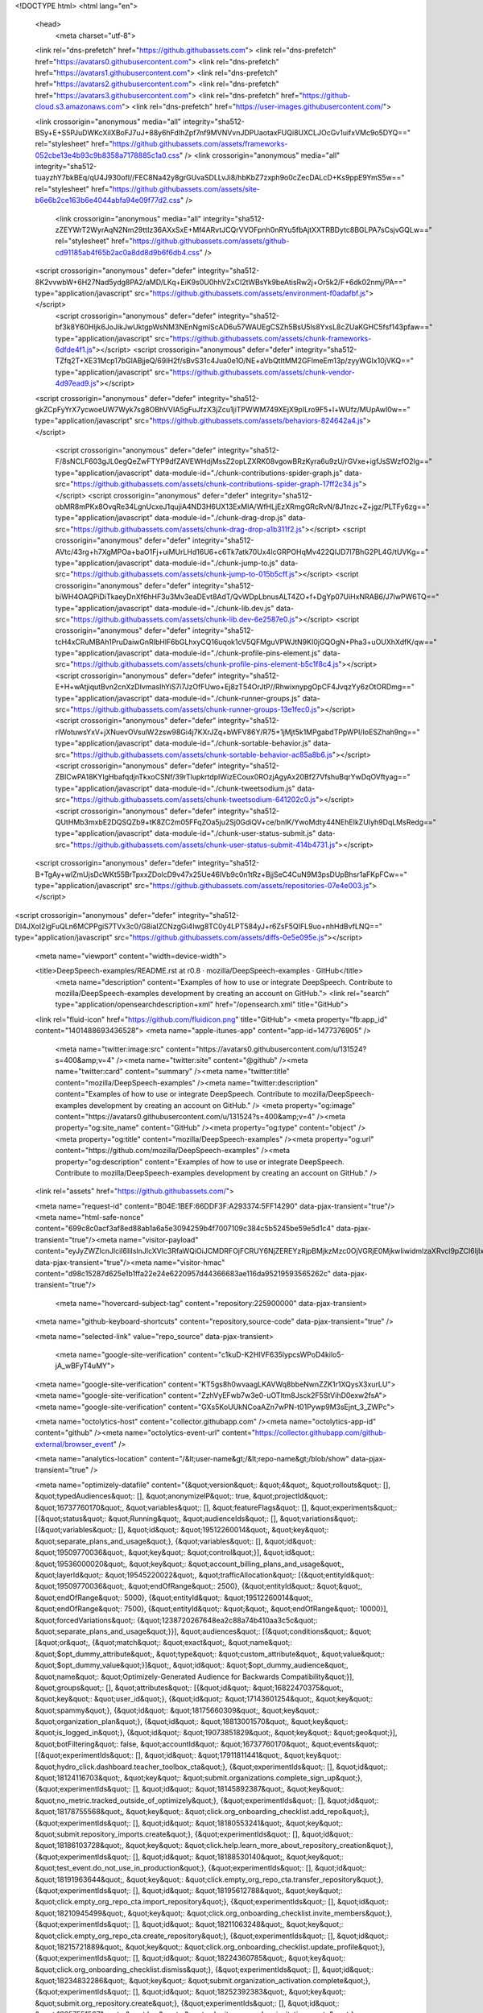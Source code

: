 





<!DOCTYPE html>
<html lang="en">
  <head>
    <meta charset="utf-8">
  <link rel="dns-prefetch" href="https://github.githubassets.com">
  <link rel="dns-prefetch" href="https://avatars0.githubusercontent.com">
  <link rel="dns-prefetch" href="https://avatars1.githubusercontent.com">
  <link rel="dns-prefetch" href="https://avatars2.githubusercontent.com">
  <link rel="dns-prefetch" href="https://avatars3.githubusercontent.com">
  <link rel="dns-prefetch" href="https://github-cloud.s3.amazonaws.com">
  <link rel="dns-prefetch" href="https://user-images.githubusercontent.com/">



  <link crossorigin="anonymous" media="all" integrity="sha512-BSy+E+S5PJuDWKcXiIXBoFJ7uJ+88y6hFdIhZpf7nf9MVNVvnJDPUaotaxFUQi8UXCLJOcGv1uifxVMc9o5DYQ==" rel="stylesheet" href="https://github.githubassets.com/assets/frameworks-052cbe13e4b93c9b8358a7178885c1a0.css" />
  <link crossorigin="anonymous" media="all" integrity="sha512-tuayzhY7bkBEq/qU4J930ofI//FEC8Na42y8grGUvaSDLLvJi8/hbKbZ7zxph9o0cZecDALcD+Ks9ppE9YmS5w==" rel="stylesheet" href="https://github.githubassets.com/assets/site-b6e6b2ce163b6e4044abfa94e09f77d2.css" />
    <link crossorigin="anonymous" media="all" integrity="sha512-zZEYWrT2WyrAqN2Nm29ttIz36AXxSxE+Mf4ARvtJCQrVVOFpnh0nRYu5fbAjtXXTRBDytc8BGLPA7sCsjvGQLw==" rel="stylesheet" href="https://github.githubassets.com/assets/github-cd91185ab4f65b2ac0a8dd8d9b6f6db4.css" />
    
    
    
    

  <script crossorigin="anonymous" defer="defer" integrity="sha512-8K2vvwbW+6H27Nad5ydg8PA2/aMD/LKq+EiK9s0U0hhVZxCI2tWBsYk9beAtisRw2j+Or5k2/F+6dk02nmj/PA==" type="application/javascript" src="https://github.githubassets.com/assets/environment-f0adafbf.js"></script>
    <script crossorigin="anonymous" defer="defer" integrity="sha512-bf3k8Y60Hljk6JoJikJwUktgpWsNM3NEnNgmlScAD6u57WAUEgCSZh5BsU5ls8YxsL8cZUaKGHC5fsf143pfaw==" type="application/javascript" src="https://github.githubassets.com/assets/chunk-frameworks-6dfde4f1.js"></script>
    <script crossorigin="anonymous" defer="defer" integrity="sha512-TZfq2T+XE31Mcp17bGlABjjeQ/69IH2f/sBvS31c4Jua0e1O/NE+aVbQtItMM2GFlmeEm13p/zyyWGIx10jVKQ==" type="application/javascript" src="https://github.githubassets.com/assets/chunk-vendor-4d97ead9.js"></script>
  
  <script crossorigin="anonymous" defer="defer" integrity="sha512-gkZCpFyYrX7ycwoeUW7Wyk7sg8OBhVVIA5gFuJfzX3jZcu1jiTPWWM749XEjX9pILro9F5+l+WUfz/MUpAwI0w==" type="application/javascript" src="https://github.githubassets.com/assets/behaviors-824642a4.js"></script>
  
    <script crossorigin="anonymous" defer="defer" integrity="sha512-F/8sNCLF603gJL0egQeZwFTYP9dfZAVEWHdjMssZ2opLZXRK08vgowBRzKyra6u9zU/rGVxe+igfJsSWzfO2lg==" type="application/javascript" data-module-id="./chunk-contributions-spider-graph.js" data-src="https://github.githubassets.com/assets/chunk-contributions-spider-graph-17ff2c34.js"></script>
    <script crossorigin="anonymous" defer="defer" integrity="sha512-obMR8mPKx8OvqRe34LgnUcxeJ1qujiA4ND3H6UX13ExMlA/WfHLjEzXRmgGRcRvN/8J1nzc+Z+jgz/PLTFy6zg==" type="application/javascript" data-module-id="./chunk-drag-drop.js" data-src="https://github.githubassets.com/assets/chunk-drag-drop-a1b311f2.js"></script>
    <script crossorigin="anonymous" defer="defer" integrity="sha512-AVtc/43rg+h7XgMPOa+baO1Fj+uiMUrLHd16U6+c6Tk7atk70Ux4IcGRPOHqMv422QIJD7l7BhG2PL4G/tUVKg==" type="application/javascript" data-module-id="./chunk-jump-to.js" data-src="https://github.githubassets.com/assets/chunk-jump-to-015b5cff.js"></script>
    <script crossorigin="anonymous" defer="defer" integrity="sha512-biWH4OAQPiDiTkaeyDnXf6hHF3u3Mv3eaDEvt8AdT/QvWDpLbnusALT4ZO+f+DgYp07UiHxNRAB6/J7IwPW6TQ==" type="application/javascript" data-module-id="./chunk-lib.dev.js" data-src="https://github.githubassets.com/assets/chunk-lib.dev-6e2587e0.js"></script>
    <script crossorigin="anonymous" defer="defer" integrity="sha512-tcH4xCRuMBAh1PruDaiwGnRIbHlF6bGLhxyCQ16uqok1cV5QFMguVPWJtN9KI0jGQOgN+Pha3+uOUXhXdfK/qw==" type="application/javascript" data-module-id="./chunk-profile-pins-element.js" data-src="https://github.githubassets.com/assets/chunk-profile-pins-element-b5c1f8c4.js"></script>
    <script crossorigin="anonymous" defer="defer" integrity="sha512-E+H+wAtjiqutBvn2cnXzDIvmasIhYiS7i7JzOfFUwo+Ej8zT54OrJtP//RhwixnypgOpCF4JvqzYy6zOtORDmg==" type="application/javascript" data-module-id="./chunk-runner-groups.js" data-src="https://github.githubassets.com/assets/chunk-runner-groups-13e1fec0.js"></script>
    <script crossorigin="anonymous" defer="defer" integrity="sha512-rIWotuwsYxV+jXNuevOVsulW2zsw98Gi4j7KXrJZq+bWFV86Y/R75+1jMjt5k1MPgabdTPpWPI/IoESZhah9ng==" type="application/javascript" data-module-id="./chunk-sortable-behavior.js" data-src="https://github.githubassets.com/assets/chunk-sortable-behavior-ac85a8b6.js"></script>
    <script crossorigin="anonymous" defer="defer" integrity="sha512-ZBICwPA18KYIgHbafqdjnTkxoCSNf/39rTlupkrtdpIWizECoux0ROzjAgyAx20Bf27VfshuBqrYwDqOVftyag==" type="application/javascript" data-module-id="./chunk-tweetsodium.js" data-src="https://github.githubassets.com/assets/chunk-tweetsodium-641202c0.js"></script>
    <script crossorigin="anonymous" defer="defer" integrity="sha512-QUtHMb3mxbE2DQSQZb9+tK8ZC2m05FFqZOa5ju2Sj0GdiQV+ce/bnIK/YwoMdty44NEhEIkZUIyh9DqLMsRedg==" type="application/javascript" data-module-id="./chunk-user-status-submit.js" data-src="https://github.githubassets.com/assets/chunk-user-status-submit-414b4731.js"></script>
  
  <script crossorigin="anonymous" defer="defer" integrity="sha512-B+TgAy+wlZmUjsDcWKt55BrTpxxZDolcD9v47x25Ue46lVb9c0n1tRz+BjjSeC4CuN9M3psDUpBhsr1aFKpFCw==" type="application/javascript" src="https://github.githubassets.com/assets/repositories-07e4e003.js"></script>
<script crossorigin="anonymous" defer="defer" integrity="sha512-Dl4JXoI2igFuQLn6MCPPgiS7TVx3c0/G8iaIZCNzgGi4Iwg8TC0y4LPT584yJ+r6ZsF5QIFL9uo+nhHdBvfLNQ==" type="application/javascript" src="https://github.githubassets.com/assets/diffs-0e5e095e.js"></script>

  <meta name="viewport" content="width=device-width">
  
  <title>DeepSpeech-examples/README.rst at r0.8 · mozilla/DeepSpeech-examples · GitHub</title>
    <meta name="description" content="Examples of how to use or integrate DeepSpeech. Contribute to mozilla/DeepSpeech-examples development by creating an account on GitHub.">
    <link rel="search" type="application/opensearchdescription+xml" href="/opensearch.xml" title="GitHub">
  <link rel="fluid-icon" href="https://github.com/fluidicon.png" title="GitHub">
  <meta property="fb:app_id" content="1401488693436528">
  <meta name="apple-itunes-app" content="app-id=1477376905" />
    <meta name="twitter:image:src" content="https://avatars0.githubusercontent.com/u/131524?s=400&amp;v=4" /><meta name="twitter:site" content="@github" /><meta name="twitter:card" content="summary" /><meta name="twitter:title" content="mozilla/DeepSpeech-examples" /><meta name="twitter:description" content="Examples of how to use or integrate DeepSpeech. Contribute to mozilla/DeepSpeech-examples development by creating an account on GitHub." />
    <meta property="og:image" content="https://avatars0.githubusercontent.com/u/131524?s=400&amp;v=4" /><meta property="og:site_name" content="GitHub" /><meta property="og:type" content="object" /><meta property="og:title" content="mozilla/DeepSpeech-examples" /><meta property="og:url" content="https://github.com/mozilla/DeepSpeech-examples" /><meta property="og:description" content="Examples of how to use or integrate DeepSpeech. Contribute to mozilla/DeepSpeech-examples development by creating an account on GitHub." />



    

  <link rel="assets" href="https://github.githubassets.com/">
  

  <meta name="request-id" content="B04E:1BEF:66DDF3F:A293374:5FF14290" data-pjax-transient="true"/><meta name="html-safe-nonce" content="699c8c0acf3af8ed88ab1a6a5e3094259b4f7007109c384c5b5245be59e5d1c4" data-pjax-transient="true"/><meta name="visitor-payload" content="eyJyZWZlcnJlciI6IiIsInJlcXVlc3RfaWQiOiJCMDRFOjFCRUY6NjZEREYzRjpBMjkzMzc0OjVGRjE0MjkwIiwidmlzaXRvcl9pZCI6IjIxMDQ5NzMwMzgyNzE0MTQ5MjgiLCJyZWdpb25fZWRnZSI6ImlhZCIsInJlZ2lvbl9yZW5kZXIiOiJpYWQifQ==" data-pjax-transient="true"/><meta name="visitor-hmac" content="d98c15287d625e1b1ffa22e24e6220957d44366683ae116da95219593565262c" data-pjax-transient="true"/>

    <meta name="hovercard-subject-tag" content="repository:225900000" data-pjax-transient>


  <meta name="github-keyboard-shortcuts" content="repository,source-code" data-pjax-transient="true" />

  

  <meta name="selected-link" value="repo_source" data-pjax-transient>

    <meta name="google-site-verification" content="c1kuD-K2HIVF635lypcsWPoD4kilo5-jA_wBFyT4uMY">
  <meta name="google-site-verification" content="KT5gs8h0wvaagLKAVWq8bbeNwnZZK1r1XQysX3xurLU">
  <meta name="google-site-verification" content="ZzhVyEFwb7w3e0-uOTltm8Jsck2F5StVihD0exw2fsA">
  <meta name="google-site-verification" content="GXs5KoUUkNCoaAZn7wPN-t01Pywp9M3sEjnt_3_ZWPc">

  <meta name="octolytics-host" content="collector.githubapp.com" /><meta name="octolytics-app-id" content="github" /><meta name="octolytics-event-url" content="https://collector.githubapp.com/github-external/browser_event" />

  <meta name="analytics-location" content="/&lt;user-name&gt;/&lt;repo-name&gt;/blob/show" data-pjax-transient="true" />

  



  <meta name="optimizely-datafile" content="{&quot;version&quot;: &quot;4&quot;, &quot;rollouts&quot;: [], &quot;typedAudiences&quot;: [], &quot;anonymizeIP&quot;: true, &quot;projectId&quot;: &quot;16737760170&quot;, &quot;variables&quot;: [], &quot;featureFlags&quot;: [], &quot;experiments&quot;: [{&quot;status&quot;: &quot;Running&quot;, &quot;audienceIds&quot;: [], &quot;variations&quot;: [{&quot;variables&quot;: [], &quot;id&quot;: &quot;19512260014&quot;, &quot;key&quot;: &quot;separate_plans_and_usage&quot;}, {&quot;variables&quot;: [], &quot;id&quot;: &quot;19509770036&quot;, &quot;key&quot;: &quot;control&quot;}], &quot;id&quot;: &quot;19536000020&quot;, &quot;key&quot;: &quot;account_billing_plans_and_usage&quot;, &quot;layerId&quot;: &quot;19545220022&quot;, &quot;trafficAllocation&quot;: [{&quot;entityId&quot;: &quot;19509770036&quot;, &quot;endOfRange&quot;: 2500}, {&quot;entityId&quot;: &quot;&quot;, &quot;endOfRange&quot;: 5000}, {&quot;entityId&quot;: &quot;19512260014&quot;, &quot;endOfRange&quot;: 7500}, {&quot;entityId&quot;: &quot;&quot;, &quot;endOfRange&quot;: 10000}], &quot;forcedVariations&quot;: {&quot;1238720267648ea2c88a74b410aa3c5c&quot;: &quot;separate_plans_and_usage&quot;}}], &quot;audiences&quot;: [{&quot;conditions&quot;: &quot;[\&quot;or\&quot;, {\&quot;match\&quot;: \&quot;exact\&quot;, \&quot;name\&quot;: \&quot;$opt_dummy_attribute\&quot;, \&quot;type\&quot;: \&quot;custom_attribute\&quot;, \&quot;value\&quot;: \&quot;$opt_dummy_value\&quot;}]&quot;, &quot;id&quot;: &quot;$opt_dummy_audience&quot;, &quot;name&quot;: &quot;Optimizely-Generated Audience for Backwards Compatibility&quot;}], &quot;groups&quot;: [], &quot;attributes&quot;: [{&quot;id&quot;: &quot;16822470375&quot;, &quot;key&quot;: &quot;user_id&quot;}, {&quot;id&quot;: &quot;17143601254&quot;, &quot;key&quot;: &quot;spammy&quot;}, {&quot;id&quot;: &quot;18175660309&quot;, &quot;key&quot;: &quot;organization_plan&quot;}, {&quot;id&quot;: &quot;18813001570&quot;, &quot;key&quot;: &quot;is_logged_in&quot;}, {&quot;id&quot;: &quot;19073851829&quot;, &quot;key&quot;: &quot;geo&quot;}], &quot;botFiltering&quot;: false, &quot;accountId&quot;: &quot;16737760170&quot;, &quot;events&quot;: [{&quot;experimentIds&quot;: [], &quot;id&quot;: &quot;17911811441&quot;, &quot;key&quot;: &quot;hydro_click.dashboard.teacher_toolbox_cta&quot;}, {&quot;experimentIds&quot;: [], &quot;id&quot;: &quot;18124116703&quot;, &quot;key&quot;: &quot;submit.organizations.complete_sign_up&quot;}, {&quot;experimentIds&quot;: [], &quot;id&quot;: &quot;18145892387&quot;, &quot;key&quot;: &quot;no_metric.tracked_outside_of_optimizely&quot;}, {&quot;experimentIds&quot;: [], &quot;id&quot;: &quot;18178755568&quot;, &quot;key&quot;: &quot;click.org_onboarding_checklist.add_repo&quot;}, {&quot;experimentIds&quot;: [], &quot;id&quot;: &quot;18180553241&quot;, &quot;key&quot;: &quot;submit.repository_imports.create&quot;}, {&quot;experimentIds&quot;: [], &quot;id&quot;: &quot;18186103728&quot;, &quot;key&quot;: &quot;click.help.learn_more_about_repository_creation&quot;}, {&quot;experimentIds&quot;: [], &quot;id&quot;: &quot;18188530140&quot;, &quot;key&quot;: &quot;test_event.do_not_use_in_production&quot;}, {&quot;experimentIds&quot;: [], &quot;id&quot;: &quot;18191963644&quot;, &quot;key&quot;: &quot;click.empty_org_repo_cta.transfer_repository&quot;}, {&quot;experimentIds&quot;: [], &quot;id&quot;: &quot;18195612788&quot;, &quot;key&quot;: &quot;click.empty_org_repo_cta.import_repository&quot;}, {&quot;experimentIds&quot;: [], &quot;id&quot;: &quot;18210945499&quot;, &quot;key&quot;: &quot;click.org_onboarding_checklist.invite_members&quot;}, {&quot;experimentIds&quot;: [], &quot;id&quot;: &quot;18211063248&quot;, &quot;key&quot;: &quot;click.empty_org_repo_cta.create_repository&quot;}, {&quot;experimentIds&quot;: [], &quot;id&quot;: &quot;18215721889&quot;, &quot;key&quot;: &quot;click.org_onboarding_checklist.update_profile&quot;}, {&quot;experimentIds&quot;: [], &quot;id&quot;: &quot;18224360785&quot;, &quot;key&quot;: &quot;click.org_onboarding_checklist.dismiss&quot;}, {&quot;experimentIds&quot;: [], &quot;id&quot;: &quot;18234832286&quot;, &quot;key&quot;: &quot;submit.organization_activation.complete&quot;}, {&quot;experimentIds&quot;: [], &quot;id&quot;: &quot;18252392383&quot;, &quot;key&quot;: &quot;submit.org_repository.create&quot;}, {&quot;experimentIds&quot;: [], &quot;id&quot;: &quot;18257551537&quot;, &quot;key&quot;: &quot;submit.org_member_invitation.create&quot;}, {&quot;experimentIds&quot;: [], &quot;id&quot;: &quot;18259522260&quot;, &quot;key&quot;: &quot;submit.organization_profile.update&quot;}, {&quot;experimentIds&quot;: [], &quot;id&quot;: &quot;18564603625&quot;, &quot;key&quot;: &quot;view.classroom_select_organization&quot;}, {&quot;experimentIds&quot;: [], &quot;id&quot;: &quot;18568612016&quot;, &quot;key&quot;: &quot;click.classroom_sign_in_click&quot;}, {&quot;experimentIds&quot;: [], &quot;id&quot;: &quot;18572592540&quot;, &quot;key&quot;: &quot;view.classroom_name&quot;}, {&quot;experimentIds&quot;: [], &quot;id&quot;: &quot;18574203855&quot;, &quot;key&quot;: &quot;click.classroom_create_organization&quot;}, {&quot;experimentIds&quot;: [], &quot;id&quot;: &quot;18582053415&quot;, &quot;key&quot;: &quot;click.classroom_select_organization&quot;}, {&quot;experimentIds&quot;: [], &quot;id&quot;: &quot;18589463420&quot;, &quot;key&quot;: &quot;click.classroom_create_classroom&quot;}, {&quot;experimentIds&quot;: [], &quot;id&quot;: &quot;18591323364&quot;, &quot;key&quot;: &quot;click.classroom_create_first_classroom&quot;}, {&quot;experimentIds&quot;: [], &quot;id&quot;: &quot;18591652321&quot;, &quot;key&quot;: &quot;click.classroom_grant_access&quot;}, {&quot;experimentIds&quot;: [], &quot;id&quot;: &quot;18607131425&quot;, &quot;key&quot;: &quot;view.classroom_creation&quot;}, {&quot;experimentIds&quot;: [], &quot;id&quot;: &quot;18831680583&quot;, &quot;key&quot;: &quot;upgrade_account_plan&quot;}, {&quot;experimentIds&quot;: [], &quot;id&quot;: &quot;19064064515&quot;, &quot;key&quot;: &quot;click.signup&quot;}, {&quot;experimentIds&quot;: [], &quot;id&quot;: &quot;19075373687&quot;, &quot;key&quot;: &quot;click.view_account_billing_page&quot;}, {&quot;experimentIds&quot;: [], &quot;id&quot;: &quot;19077355841&quot;, &quot;key&quot;: &quot;click.dismiss_signup_prompt&quot;}, {&quot;experimentIds&quot;: [], &quot;id&quot;: &quot;19079713938&quot;, &quot;key&quot;: &quot;click.contact_sales&quot;}, {&quot;experimentIds&quot;: [&quot;19536000020&quot;], &quot;id&quot;: &quot;19120963070&quot;, &quot;key&quot;: &quot;click.compare_account_plans&quot;}, {&quot;experimentIds&quot;: [&quot;19536000020&quot;], &quot;id&quot;: &quot;19151690317&quot;, &quot;key&quot;: &quot;click.upgrade_account_cta&quot;}, {&quot;experimentIds&quot;: [], &quot;id&quot;: &quot;19424193129&quot;, &quot;key&quot;: &quot;click.open_account_switcher&quot;}, {&quot;experimentIds&quot;: [], &quot;id&quot;: &quot;19520330825&quot;, &quot;key&quot;: &quot;click.visit_account_profile&quot;}, {&quot;experimentIds&quot;: [], &quot;id&quot;: &quot;19540970635&quot;, &quot;key&quot;: &quot;click.switch_account_context&quot;}], &quot;revision&quot;: &quot;380&quot;}" />
  <!-- To prevent page flashing, the optimizely JS needs to be loaded in the
    <head> tag before the DOM renders -->
  <script crossorigin="anonymous" defer="defer" integrity="sha512-VJrqSK702Mzl9EQxm2OvFxKaumGptgVdeJS2rsaLvVlOdR4HEu3ZFjtV83kMKdYRelUnxxaAFw0wthkpdEUafw==" type="application/javascript" src="https://github.githubassets.com/assets/optimizely-549aea48.js"></script>



  

      <meta name="hostname" content="github.com">
    <meta name="user-login" content="">


      <meta name="expected-hostname" content="github.com">


    <meta name="enabled-features" content="MARKETPLACE_PENDING_INSTALLATIONS,ACTIONS_ENVIRONMENTS,ACTIONS_ENVIRONMENTS">

  <meta http-equiv="x-pjax-version" content="b9519ee0f1a36ea318a50dfe223f5168c887f949c28be1eb4abf8a9c37367fa6">
  

        <link href="https://github.com/mozilla/DeepSpeech-examples/commits/r0.8.atom" rel="alternate" title="Recent Commits to DeepSpeech-examples:r0.8" type="application/atom+xml">

  <meta name="go-import" content="github.com/mozilla/DeepSpeech-examples git https://github.com/mozilla/DeepSpeech-examples.git">

  <meta name="octolytics-dimension-user_id" content="131524" /><meta name="octolytics-dimension-user_login" content="mozilla" /><meta name="octolytics-dimension-repository_id" content="225900000" /><meta name="octolytics-dimension-repository_nwo" content="mozilla/DeepSpeech-examples" /><meta name="octolytics-dimension-repository_public" content="true" /><meta name="octolytics-dimension-repository_is_fork" content="false" /><meta name="octolytics-dimension-repository_network_root_id" content="225900000" /><meta name="octolytics-dimension-repository_network_root_nwo" content="mozilla/DeepSpeech-examples" /><meta name="octolytics-dimension-repository_explore_github_marketplace_ci_cta_shown" content="false" />



    <link rel="canonical" href="https://github.com/mozilla/DeepSpeech-examples/blob/r0.8/mic_vad_streaming/README.rst" data-pjax-transient>


  <meta name="browser-stats-url" content="https://api.github.com/_private/browser/stats">

  <meta name="browser-errors-url" content="https://api.github.com/_private/browser/errors">

  <meta name="browser-optimizely-client-errors-url" content="https://api.github.com/_private/browser/optimizely_client/errors">

  <link rel="mask-icon" href="https://github.githubassets.com/pinned-octocat.svg" color="#000000">
  <link rel="alternate icon" class="js-site-favicon" type="image/png" href="https://github.githubassets.com/favicons/favicon.png">
  <link rel="icon" class="js-site-favicon" type="image/svg+xml" href="https://github.githubassets.com/favicons/favicon.svg">

<meta name="theme-color" content="#1e2327">
  <meta name="color-scheme" content="light dark">


  <link rel="manifest" href="/manifest.json" crossOrigin="use-credentials">

  </head>

  <body class="logged-out env-production page-responsive page-blob">
    

    <div class="position-relative js-header-wrapper ">
      <a href="#start-of-content" class="px-2 py-4 bg-blue text-white show-on-focus js-skip-to-content">Skip to content</a>
      <span class="progress-pjax-loader width-full js-pjax-loader-bar Progress position-fixed">
    <span style="background-color: #79b8ff;width: 0%;" class="Progress-item progress-pjax-loader-bar "></span>
</span>      
      


            <header class="Header-old header-logged-out js-details-container Details position-relative f4 py-2" role="banner">
  <div class="container-xl d-lg-flex flex-items-center p-responsive">
    <div class="d-flex flex-justify-between flex-items-center">
        <a class="mr-4" href="https://github.com/" aria-label="Homepage" data-ga-click="(Logged out) Header, go to homepage, icon:logo-wordmark">
          <svg height="32" class="octicon octicon-mark-github text-white" viewBox="0 0 16 16" version="1.1" width="32" aria-hidden="true"><path fill-rule="evenodd" d="M8 0C3.58 0 0 3.58 0 8c0 3.54 2.29 6.53 5.47 7.59.4.07.55-.17.55-.38 0-.19-.01-.82-.01-1.49-2.01.37-2.53-.49-2.69-.94-.09-.23-.48-.94-.82-1.13-.28-.15-.68-.52-.01-.53.63-.01 1.08.58 1.23.82.72 1.21 1.87.87 2.33.66.07-.52.28-.87.51-1.07-1.78-.2-3.64-.89-3.64-3.95 0-.87.31-1.59.82-2.15-.08-.2-.36-1.02.08-2.12 0 0 .67-.21 2.2.82.64-.18 1.32-.27 2-.27.68 0 1.36.09 2 .27 1.53-1.04 2.2-.82 2.2-.82.44 1.1.16 1.92.08 2.12.51.56.82 1.27.82 2.15 0 3.07-1.87 3.75-3.65 3.95.29.25.54.73.54 1.48 0 1.07-.01 1.93-.01 2.2 0 .21.15.46.55.38A8.013 8.013 0 0016 8c0-4.42-3.58-8-8-8z"></path></svg>
        </a>

          <div class="d-lg-none css-truncate css-truncate-target width-fit p-2">
            

          </div>

        <div class="d-flex flex-items-center">
              <a href="/join?ref_cta=Sign+up&amp;ref_loc=header+logged+out&amp;ref_page=%2F%3Cuser-name%3E%2F%3Crepo-name%3E%2Fblob%2Fshow&amp;source=header-repo"
                class="d-inline-block d-lg-none f5 text-white no-underline border border-gray-dark rounded-2 px-2 py-1 mr-3 mr-sm-5"
                data-hydro-click="{&quot;event_type&quot;:&quot;authentication.click&quot;,&quot;payload&quot;:{&quot;location_in_page&quot;:&quot;site header&quot;,&quot;repository_id&quot;:null,&quot;auth_type&quot;:&quot;SIGN_UP&quot;,&quot;originating_url&quot;:&quot;https://github.com/mozilla/DeepSpeech-examples/blob/r0.8/mic_vad_streaming/README.rst&quot;,&quot;user_id&quot;:null}}" data-hydro-click-hmac="82f9852546af69ce6c98c2596706c36f2cfffe4fe0ba9d8f615a67cb1f4e9d64"
                data-ga-click="Sign up, click to sign up for account, ref_page:/&lt;user-name&gt;/&lt;repo-name&gt;/blob/show;ref_cta:Sign up;ref_loc:header logged out">
                Sign&nbsp;up
              </a>

          <button class="btn-link d-lg-none mt-1 js-details-target" type="button" aria-label="Toggle navigation" aria-expanded="false">
            <svg height="24" class="octicon octicon-three-bars text-white" viewBox="0 0 16 16" version="1.1" width="24" aria-hidden="true"><path fill-rule="evenodd" d="M1 2.75A.75.75 0 011.75 2h12.5a.75.75 0 110 1.5H1.75A.75.75 0 011 2.75zm0 5A.75.75 0 011.75 7h12.5a.75.75 0 110 1.5H1.75A.75.75 0 011 7.75zM1.75 12a.75.75 0 100 1.5h12.5a.75.75 0 100-1.5H1.75z"></path></svg>
          </button>
        </div>
    </div>

    <div class="HeaderMenu HeaderMenu--logged-out position-fixed top-0 right-0 bottom-0 height-fit position-lg-relative d-lg-flex flex-justify-between flex-items-center flex-auto">
      <div class="d-flex d-lg-none flex-justify-end border-bottom bg-gray-light p-3">
        <button class="btn-link js-details-target" type="button" aria-label="Toggle navigation" aria-expanded="false">
          <svg height="24" class="octicon octicon-x text-gray" viewBox="0 0 24 24" version="1.1" width="24" aria-hidden="true"><path fill-rule="evenodd" d="M5.72 5.72a.75.75 0 011.06 0L12 10.94l5.22-5.22a.75.75 0 111.06 1.06L13.06 12l5.22 5.22a.75.75 0 11-1.06 1.06L12 13.06l-5.22 5.22a.75.75 0 01-1.06-1.06L10.94 12 5.72 6.78a.75.75 0 010-1.06z"></path></svg>
        </button>
      </div>

        <nav class="mt-0 px-3 px-lg-0 mb-5 mb-lg-0" aria-label="Global">
          <ul class="d-lg-flex list-style-none">
              <li class="d-block d-lg-flex flex-lg-nowrap flex-lg-items-center border-bottom border-lg-bottom-0 mr-0 mr-lg-3 edge-item-fix position-relative flex-wrap flex-justify-between d-flex flex-items-center ">
                <details class="HeaderMenu-details details-overlay details-reset width-full">
                  <summary class="HeaderMenu-summary HeaderMenu-link px-0 py-3 border-0 no-wrap d-block d-lg-inline-block">
                    Why GitHub?
                    <svg x="0px" y="0px" viewBox="0 0 14 8" xml:space="preserve" fill="none" class="icon-chevon-down-mktg position-absolute position-lg-relative">
                      <path d="M1,1l6.2,6L13,1"></path>
                    </svg>
                  </summary>
                  <div class="dropdown-menu flex-auto rounded-1 bg-white px-0 mt-0 pb-4 p-lg-4 position-relative position-lg-absolute left-0 left-lg-n4">
                    <a href="/features" class="py-2 lh-condensed-ultra d-block link-gray-dark no-underline h5 Bump-link--hover" data-ga-click="(Logged out) Header, go to Features">Features <span class="Bump-link-symbol float-right text-normal text-gray-light">&rarr;</span></a>
                    <ul class="list-style-none f5 pb-3">
                      <li class="edge-item-fix"><a href="/features/code-review/" class="py-2 lh-condensed-ultra d-block link-gray no-underline f5" data-ga-click="(Logged out) Header, go to Code review">Code review</a></li>
                      <li class="edge-item-fix"><a href="/features/project-management/" class="py-2 lh-condensed-ultra d-block link-gray no-underline f5" data-ga-click="(Logged out) Header, go to Project management">Project management</a></li>
                      <li class="edge-item-fix"><a href="/features/integrations" class="py-2 lh-condensed-ultra d-block link-gray no-underline f5" data-ga-click="(Logged out) Header, go to Integrations">Integrations</a></li>
                      <li class="edge-item-fix"><a href="/features/actions" class="py-2 lh-condensed-ultra d-block link-gray no-underline f5" data-ga-click="(Logged out) Header, go to Actions">Actions</a></li>
                      <li class="edge-item-fix"><a href="/features/packages" class="py-2 lh-condensed-ultra d-block link-gray no-underline f5" data-ga-click="(Logged out) Header, go to GitHub Packages">Packages</a></li>
                      <li class="edge-item-fix"><a href="/features/security" class="py-2 lh-condensed-ultra d-block link-gray no-underline f5" data-ga-click="(Logged out) Header, go to Security">Security</a></li>
                      <li class="edge-item-fix"><a href="/features#team-management" class="py-2 lh-condensed-ultra d-block link-gray no-underline f5" data-ga-click="(Logged out) Header, go to Team management">Team management</a></li>
                      <li class="edge-item-fix"><a href="/features#hosting" class="py-2 lh-condensed-ultra d-block link-gray no-underline f5" data-ga-click="(Logged out) Header, go to Code hosting">Hosting</a></li>
                      <li class="edge-item-fix hide-xl"><a href="/mobile" class="py-2 lh-condensed-ultra d-block link-gray no-underline f5" data-ga-click="(Logged out) Header, go to Mobile">Mobile</a></li>
                    </ul>

                    <ul class="list-style-none mb-0 border-lg-top pt-lg-3">
                      <li class="edge-item-fix"><a href="/customer-stories" class="py-2 lh-condensed-ultra d-block no-underline link-gray-dark no-underline h5 Bump-link--hover" data-ga-click="(Logged out) Header, go to Customer stories">Customer stories <span class="Bump-link-symbol float-right text-normal text-gray-light">&rarr;</span></a></li>
                      <li class="edge-item-fix"><a href="/security" class="py-2 lh-condensed-ultra d-block no-underline link-gray-dark no-underline h5 Bump-link--hover" data-ga-click="(Logged out) Header, go to Security">Security <span class="Bump-link-symbol float-right text-normal text-gray-light">&rarr;</span></a></li>
                    </ul>
                  </div>
                </details>
              </li>
              <li class="border-bottom border-lg-bottom-0 mr-0 mr-lg-3">
                <a href="/team" class="HeaderMenu-link no-underline py-3 d-block d-lg-inline-block" data-ga-click="(Logged out) Header, go to Team">Team</a>
              </li>
              <li class="border-bottom border-lg-bottom-0 mr-0 mr-lg-3">
                <a href="/enterprise" class="HeaderMenu-link no-underline py-3 d-block d-lg-inline-block" data-ga-click="(Logged out) Header, go to Enterprise">Enterprise</a>
              </li>

              <li class="d-block d-lg-flex flex-lg-nowrap flex-lg-items-center border-bottom border-lg-bottom-0 mr-0 mr-lg-3 edge-item-fix position-relative flex-wrap flex-justify-between d-flex flex-items-center ">
                <details class="HeaderMenu-details details-overlay details-reset width-full">
                  <summary class="HeaderMenu-summary HeaderMenu-link px-0 py-3 border-0 no-wrap d-block d-lg-inline-block">
                    Explore
                    <svg x="0px" y="0px" viewBox="0 0 14 8" xml:space="preserve" fill="none" class="icon-chevon-down-mktg position-absolute position-lg-relative">
                      <path d="M1,1l6.2,6L13,1"></path>
                    </svg>
                  </summary>

                  <div class="dropdown-menu flex-auto rounded-1 bg-white px-0 pt-2 pb-0 mt-0 pb-4 p-lg-4 position-relative position-lg-absolute left-0 left-lg-n4">
                    <ul class="list-style-none mb-3">
                      <li class="edge-item-fix"><a href="/explore" class="py-2 lh-condensed-ultra d-block link-gray-dark no-underline h5 Bump-link--hover" data-ga-click="(Logged out) Header, go to Explore">Explore GitHub <span class="Bump-link-symbol float-right text-normal text-gray-light">&rarr;</span></a></li>
                    </ul>

                    <h4 class="text-gray-light text-normal text-mono f5 mb-2 border-lg-top pt-lg-3">Learn &amp; contribute</h4>
                    <ul class="list-style-none mb-3">
                      <li class="edge-item-fix"><a href="/topics" class="py-2 lh-condensed-ultra d-block link-gray no-underline f5" data-ga-click="(Logged out) Header, go to Topics">Topics</a></li>
                        <li class="edge-item-fix"><a href="/collections" class="py-2 lh-condensed-ultra d-block link-gray no-underline f5" data-ga-click="(Logged out) Header, go to Collections">Collections</a></li>
                      <li class="edge-item-fix"><a href="/trending" class="py-2 lh-condensed-ultra d-block link-gray no-underline f5" data-ga-click="(Logged out) Header, go to Trending">Trending</a></li>
                      <li class="edge-item-fix"><a href="https://lab.github.com/" class="py-2 lh-condensed-ultra d-block link-gray no-underline f5" data-ga-click="(Logged out) Header, go to Learning lab">Learning Lab</a></li>
                      <li class="edge-item-fix"><a href="https://opensource.guide" class="py-2 lh-condensed-ultra d-block link-gray no-underline f5" data-ga-click="(Logged out) Header, go to Open source guides">Open source guides</a></li>
                    </ul>

                    <h4 class="text-gray-light text-normal text-mono f5 mb-2 border-lg-top pt-lg-3">Connect with others</h4>
                    <ul class="list-style-none mb-0">
                      <li class="edge-item-fix"><a href="https://github.com/events" class="py-2 lh-condensed-ultra d-block link-gray no-underline f5" data-ga-click="(Logged out) Header, go to Events">Events</a></li>
                      <li class="edge-item-fix"><a href="https://github.community" class="py-2 lh-condensed-ultra d-block link-gray no-underline f5" data-ga-click="(Logged out) Header, go to Community forum">Community forum</a></li>
                      <li class="edge-item-fix"><a href="https://education.github.com" class="py-2 lh-condensed-ultra d-block link-gray no-underline f5" data-ga-click="(Logged out) Header, go to GitHub Education">GitHub Education</a></li>
                      <li class="edge-item-fix"><a href="https://stars.github.com" class="py-2 pb-0 lh-condensed-ultra d-block link-gray no-underline f5" data-ga-click="(Logged out) Header, go to GitHub Stars Program">GitHub Stars program</a></li>
                    </ul>
                  </div>
                </details>
              </li>

              <li class="border-bottom border-lg-bottom-0 mr-0 mr-lg-3">
                <a href="/marketplace" class="HeaderMenu-link no-underline py-3 d-block d-lg-inline-block" data-ga-click="(Logged out) Header, go to Marketplace">Marketplace</a>
              </li>

              <li class="d-block d-lg-flex flex-lg-nowrap flex-lg-items-center border-bottom border-lg-bottom-0 mr-0 mr-lg-3 edge-item-fix position-relative flex-wrap flex-justify-between d-flex flex-items-center ">
                <details class="HeaderMenu-details details-overlay details-reset width-full">
                  <summary class="HeaderMenu-summary HeaderMenu-link px-0 py-3 border-0 no-wrap d-block d-lg-inline-block">
                    Pricing
                    <svg x="0px" y="0px" viewBox="0 0 14 8" xml:space="preserve" fill="none" class="icon-chevon-down-mktg position-absolute position-lg-relative">
                       <path d="M1,1l6.2,6L13,1"></path>
                    </svg>
                  </summary>

                  <div class="dropdown-menu flex-auto rounded-1 bg-white px-0 pt-2 pb-4 mt-0 p-lg-4 position-relative position-lg-absolute left-0 left-lg-n4">
                    <a href="/pricing" class="pb-2 lh-condensed-ultra d-block link-gray-dark no-underline h5 Bump-link--hover" data-ga-click="(Logged out) Header, go to Pricing">Plans <span class="Bump-link-symbol float-right text-normal text-gray-light">&rarr;</span></a>

                    <ul class="list-style-none mb-3">
                      <li class="edge-item-fix"><a href="/pricing#feature-comparison" class="py-2 lh-condensed-ultra d-block link-gray no-underline f5" data-ga-click="(Logged out) Header, go to Compare plans">Compare plans</a></li>
                      <li class="edge-item-fix"><a href="https://enterprise.github.com/contact" class="py-2 lh-condensed-ultra d-block link-gray no-underline f5" data-ga-click="(Logged out) Header, go to Contact Sales">Contact Sales</a></li>
                    </ul>

                    <ul class="list-style-none mb-0 border-lg-top pt-lg-3">
                      <li class="edge-item-fix"><a href="/nonprofit" class="py-2 lh-condensed-ultra d-block no-underline link-gray-dark no-underline h5 Bump-link--hover" data-ga-click="(Logged out) Header, go to Nonprofits">Nonprofit <span class="Bump-link-symbol float-right text-normal text-gray-light">&rarr;</span></a></li>
                      <li class="edge-item-fix"><a href="https://education.github.com" class="py-2 pb-0 lh-condensed-ultra d-block no-underline link-gray-dark no-underline h5 Bump-link--hover"  data-ga-click="(Logged out) Header, go to Education">Education <span class="Bump-link-symbol float-right text-normal text-gray-light">&rarr;</span></a></li>
                    </ul>
                  </div>
                </details>
              </li>
          </ul>
        </nav>

      <div class="d-lg-flex flex-items-center px-3 px-lg-0 text-center text-lg-left">
          <div class="d-lg-flex mb-3 mb-lg-0">
            <div class="header-search flex-auto js-site-search position-relative flex-self-stretch flex-md-self-auto mb-3 mb-md-0 mr-0 mr-md-3 scoped-search site-scoped-search js-jump-to"
  role="combobox"
  aria-owns="jump-to-results"
  aria-label="Search or jump to"
  aria-haspopup="listbox"
  aria-expanded="false"
>
  <div class="position-relative">
    <!-- '"` --><!-- </textarea></xmp> --></option></form><form class="js-site-search-form" role="search" aria-label="Site" data-flagged-in="false" data-scope-type="Repository" data-scope-id="225900000" data-scoped-search-url="/mozilla/DeepSpeech-examples/search" data-owner-scoped-search-url="/orgs/mozilla/search" data-unscoped-search-url="/search" action="/mozilla/DeepSpeech-examples/search" accept-charset="UTF-8" method="get">
      <label class="form-control input-sm header-search-wrapper p-0 js-chromeless-input-container header-search-wrapper-jump-to position-relative d-flex flex-justify-between flex-items-center">
        <input type="text"
          class="form-control input-sm header-search-input jump-to-field js-jump-to-field js-site-search-focus js-site-search-field is-clearable"
          data-hotkey="s,/"
          name="q"
          value=""
          placeholder="Search"
          data-unscoped-placeholder="Search GitHub"
          data-scoped-placeholder="Search"
          autocapitalize="off"
          aria-autocomplete="list"
          aria-controls="jump-to-results"
          aria-label="Search"
          data-jump-to-suggestions-path="/_graphql/GetSuggestedNavigationDestinations"
          spellcheck="false"
          autocomplete="off"
          >
          <input type="hidden" data-csrf="true" class="js-data-jump-to-suggestions-path-csrf" value="GUjX2/7yxkv3n7tKSF99SwhdAlo7rgX72w8QQaxVFgrOZ80r1kkykuxJxuoS6J0fma2cFaj9SxqtoZ/43xJkhw==" />
          <input type="hidden" class="js-site-search-type-field" name="type" >
            <img src="https://github.githubassets.com/images/search-key-slash.svg" alt="" class="mr-2 header-search-key-slash">

            <div class="Box position-absolute overflow-hidden d-none jump-to-suggestions js-jump-to-suggestions-container">
              
<ul class="d-none js-jump-to-suggestions-template-container">
  

<li class="d-flex flex-justify-start flex-items-center p-0 f5 navigation-item js-navigation-item js-jump-to-suggestion" role="option">
  <a tabindex="-1" class="no-underline d-flex flex-auto flex-items-center jump-to-suggestions-path js-jump-to-suggestion-path js-navigation-open p-2" href="" data-item-type="suggestion">
    <div class="jump-to-octicon js-jump-to-octicon flex-shrink-0 mr-2 text-center d-none">
      <svg height="16" width="16" class="octicon octicon-repo flex-shrink-0 js-jump-to-octicon-repo d-none" title="Repository" aria-label="Repository" viewBox="0 0 16 16" version="1.1" role="img"><path fill-rule="evenodd" d="M2 2.5A2.5 2.5 0 014.5 0h8.75a.75.75 0 01.75.75v12.5a.75.75 0 01-.75.75h-2.5a.75.75 0 110-1.5h1.75v-2h-8a1 1 0 00-.714 1.7.75.75 0 01-1.072 1.05A2.495 2.495 0 012 11.5v-9zm10.5-1V9h-8c-.356 0-.694.074-1 .208V2.5a1 1 0 011-1h8zM5 12.25v3.25a.25.25 0 00.4.2l1.45-1.087a.25.25 0 01.3 0L8.6 15.7a.25.25 0 00.4-.2v-3.25a.25.25 0 00-.25-.25h-3.5a.25.25 0 00-.25.25z"></path></svg>
      <svg height="16" width="16" class="octicon octicon-project flex-shrink-0 js-jump-to-octicon-project d-none" title="Project" aria-label="Project" viewBox="0 0 16 16" version="1.1" role="img"><path fill-rule="evenodd" d="M1.75 0A1.75 1.75 0 000 1.75v12.5C0 15.216.784 16 1.75 16h12.5A1.75 1.75 0 0016 14.25V1.75A1.75 1.75 0 0014.25 0H1.75zM1.5 1.75a.25.25 0 01.25-.25h12.5a.25.25 0 01.25.25v12.5a.25.25 0 01-.25.25H1.75a.25.25 0 01-.25-.25V1.75zM11.75 3a.75.75 0 00-.75.75v7.5a.75.75 0 001.5 0v-7.5a.75.75 0 00-.75-.75zm-8.25.75a.75.75 0 011.5 0v5.5a.75.75 0 01-1.5 0v-5.5zM8 3a.75.75 0 00-.75.75v3.5a.75.75 0 001.5 0v-3.5A.75.75 0 008 3z"></path></svg>
      <svg height="16" width="16" class="octicon octicon-search flex-shrink-0 js-jump-to-octicon-search d-none" title="Search" aria-label="Search" viewBox="0 0 16 16" version="1.1" role="img"><path fill-rule="evenodd" d="M11.5 7a4.499 4.499 0 11-8.998 0A4.499 4.499 0 0111.5 7zm-.82 4.74a6 6 0 111.06-1.06l3.04 3.04a.75.75 0 11-1.06 1.06l-3.04-3.04z"></path></svg>
    </div>

    <img class="avatar mr-2 flex-shrink-0 js-jump-to-suggestion-avatar d-none" alt="" aria-label="Team" src="" width="28" height="28">

    <div class="jump-to-suggestion-name js-jump-to-suggestion-name flex-auto overflow-hidden text-left no-wrap css-truncate css-truncate-target">
    </div>

    <div class="border rounded-1 flex-shrink-0 bg-gray px-1 text-gray-light ml-1 f6 d-none js-jump-to-badge-search">
      <span class="js-jump-to-badge-search-text-default d-none" aria-label="in this repository">
        In this repository
      </span>
      <span class="js-jump-to-badge-search-text-global d-none" aria-label="in all of GitHub">
        All GitHub
      </span>
      <span aria-hidden="true" class="d-inline-block ml-1 v-align-middle">↵</span>
    </div>

    <div aria-hidden="true" class="border rounded-1 flex-shrink-0 bg-gray px-1 text-gray-light ml-1 f6 d-none d-on-nav-focus js-jump-to-badge-jump">
      Jump to
      <span class="d-inline-block ml-1 v-align-middle">↵</span>
    </div>
  </a>
</li>

</ul>

<ul class="d-none js-jump-to-no-results-template-container">
  <li class="d-flex flex-justify-center flex-items-center f5 d-none js-jump-to-suggestion p-2">
    <span class="text-gray">No suggested jump to results</span>
  </li>
</ul>

<ul id="jump-to-results" role="listbox" class="p-0 m-0 js-navigation-container jump-to-suggestions-results-container js-jump-to-suggestions-results-container">
  

<li class="d-flex flex-justify-start flex-items-center p-0 f5 navigation-item js-navigation-item js-jump-to-scoped-search d-none" role="option">
  <a tabindex="-1" class="no-underline d-flex flex-auto flex-items-center jump-to-suggestions-path js-jump-to-suggestion-path js-navigation-open p-2" href="" data-item-type="scoped_search">
    <div class="jump-to-octicon js-jump-to-octicon flex-shrink-0 mr-2 text-center d-none">
      <svg height="16" width="16" class="octicon octicon-repo flex-shrink-0 js-jump-to-octicon-repo d-none" title="Repository" aria-label="Repository" viewBox="0 0 16 16" version="1.1" role="img"><path fill-rule="evenodd" d="M2 2.5A2.5 2.5 0 014.5 0h8.75a.75.75 0 01.75.75v12.5a.75.75 0 01-.75.75h-2.5a.75.75 0 110-1.5h1.75v-2h-8a1 1 0 00-.714 1.7.75.75 0 01-1.072 1.05A2.495 2.495 0 012 11.5v-9zm10.5-1V9h-8c-.356 0-.694.074-1 .208V2.5a1 1 0 011-1h8zM5 12.25v3.25a.25.25 0 00.4.2l1.45-1.087a.25.25 0 01.3 0L8.6 15.7a.25.25 0 00.4-.2v-3.25a.25.25 0 00-.25-.25h-3.5a.25.25 0 00-.25.25z"></path></svg>
      <svg height="16" width="16" class="octicon octicon-project flex-shrink-0 js-jump-to-octicon-project d-none" title="Project" aria-label="Project" viewBox="0 0 16 16" version="1.1" role="img"><path fill-rule="evenodd" d="M1.75 0A1.75 1.75 0 000 1.75v12.5C0 15.216.784 16 1.75 16h12.5A1.75 1.75 0 0016 14.25V1.75A1.75 1.75 0 0014.25 0H1.75zM1.5 1.75a.25.25 0 01.25-.25h12.5a.25.25 0 01.25.25v12.5a.25.25 0 01-.25.25H1.75a.25.25 0 01-.25-.25V1.75zM11.75 3a.75.75 0 00-.75.75v7.5a.75.75 0 001.5 0v-7.5a.75.75 0 00-.75-.75zm-8.25.75a.75.75 0 011.5 0v5.5a.75.75 0 01-1.5 0v-5.5zM8 3a.75.75 0 00-.75.75v3.5a.75.75 0 001.5 0v-3.5A.75.75 0 008 3z"></path></svg>
      <svg height="16" width="16" class="octicon octicon-search flex-shrink-0 js-jump-to-octicon-search d-none" title="Search" aria-label="Search" viewBox="0 0 16 16" version="1.1" role="img"><path fill-rule="evenodd" d="M11.5 7a4.499 4.499 0 11-8.998 0A4.499 4.499 0 0111.5 7zm-.82 4.74a6 6 0 111.06-1.06l3.04 3.04a.75.75 0 11-1.06 1.06l-3.04-3.04z"></path></svg>
    </div>

    <img class="avatar mr-2 flex-shrink-0 js-jump-to-suggestion-avatar d-none" alt="" aria-label="Team" src="" width="28" height="28">

    <div class="jump-to-suggestion-name js-jump-to-suggestion-name flex-auto overflow-hidden text-left no-wrap css-truncate css-truncate-target">
    </div>

    <div class="border rounded-1 flex-shrink-0 bg-gray px-1 text-gray-light ml-1 f6 d-none js-jump-to-badge-search">
      <span class="js-jump-to-badge-search-text-default d-none" aria-label="in this repository">
        In this repository
      </span>
      <span class="js-jump-to-badge-search-text-global d-none" aria-label="in all of GitHub">
        All GitHub
      </span>
      <span aria-hidden="true" class="d-inline-block ml-1 v-align-middle">↵</span>
    </div>

    <div aria-hidden="true" class="border rounded-1 flex-shrink-0 bg-gray px-1 text-gray-light ml-1 f6 d-none d-on-nav-focus js-jump-to-badge-jump">
      Jump to
      <span class="d-inline-block ml-1 v-align-middle">↵</span>
    </div>
  </a>
</li>

  

<li class="d-flex flex-justify-start flex-items-center p-0 f5 navigation-item js-navigation-item js-jump-to-global-search d-none" role="option">
  <a tabindex="-1" class="no-underline d-flex flex-auto flex-items-center jump-to-suggestions-path js-jump-to-suggestion-path js-navigation-open p-2" href="" data-item-type="global_search">
    <div class="jump-to-octicon js-jump-to-octicon flex-shrink-0 mr-2 text-center d-none">
      <svg height="16" width="16" class="octicon octicon-repo flex-shrink-0 js-jump-to-octicon-repo d-none" title="Repository" aria-label="Repository" viewBox="0 0 16 16" version="1.1" role="img"><path fill-rule="evenodd" d="M2 2.5A2.5 2.5 0 014.5 0h8.75a.75.75 0 01.75.75v12.5a.75.75 0 01-.75.75h-2.5a.75.75 0 110-1.5h1.75v-2h-8a1 1 0 00-.714 1.7.75.75 0 01-1.072 1.05A2.495 2.495 0 012 11.5v-9zm10.5-1V9h-8c-.356 0-.694.074-1 .208V2.5a1 1 0 011-1h8zM5 12.25v3.25a.25.25 0 00.4.2l1.45-1.087a.25.25 0 01.3 0L8.6 15.7a.25.25 0 00.4-.2v-3.25a.25.25 0 00-.25-.25h-3.5a.25.25 0 00-.25.25z"></path></svg>
      <svg height="16" width="16" class="octicon octicon-project flex-shrink-0 js-jump-to-octicon-project d-none" title="Project" aria-label="Project" viewBox="0 0 16 16" version="1.1" role="img"><path fill-rule="evenodd" d="M1.75 0A1.75 1.75 0 000 1.75v12.5C0 15.216.784 16 1.75 16h12.5A1.75 1.75 0 0016 14.25V1.75A1.75 1.75 0 0014.25 0H1.75zM1.5 1.75a.25.25 0 01.25-.25h12.5a.25.25 0 01.25.25v12.5a.25.25 0 01-.25.25H1.75a.25.25 0 01-.25-.25V1.75zM11.75 3a.75.75 0 00-.75.75v7.5a.75.75 0 001.5 0v-7.5a.75.75 0 00-.75-.75zm-8.25.75a.75.75 0 011.5 0v5.5a.75.75 0 01-1.5 0v-5.5zM8 3a.75.75 0 00-.75.75v3.5a.75.75 0 001.5 0v-3.5A.75.75 0 008 3z"></path></svg>
      <svg height="16" width="16" class="octicon octicon-search flex-shrink-0 js-jump-to-octicon-search d-none" title="Search" aria-label="Search" viewBox="0 0 16 16" version="1.1" role="img"><path fill-rule="evenodd" d="M11.5 7a4.499 4.499 0 11-8.998 0A4.499 4.499 0 0111.5 7zm-.82 4.74a6 6 0 111.06-1.06l3.04 3.04a.75.75 0 11-1.06 1.06l-3.04-3.04z"></path></svg>
    </div>

    <img class="avatar mr-2 flex-shrink-0 js-jump-to-suggestion-avatar d-none" alt="" aria-label="Team" src="" width="28" height="28">

    <div class="jump-to-suggestion-name js-jump-to-suggestion-name flex-auto overflow-hidden text-left no-wrap css-truncate css-truncate-target">
    </div>

    <div class="border rounded-1 flex-shrink-0 bg-gray px-1 text-gray-light ml-1 f6 d-none js-jump-to-badge-search">
      <span class="js-jump-to-badge-search-text-default d-none" aria-label="in this repository">
        In this repository
      </span>
      <span class="js-jump-to-badge-search-text-global d-none" aria-label="in all of GitHub">
        All GitHub
      </span>
      <span aria-hidden="true" class="d-inline-block ml-1 v-align-middle">↵</span>
    </div>

    <div aria-hidden="true" class="border rounded-1 flex-shrink-0 bg-gray px-1 text-gray-light ml-1 f6 d-none d-on-nav-focus js-jump-to-badge-jump">
      Jump to
      <span class="d-inline-block ml-1 v-align-middle">↵</span>
    </div>
  </a>
</li>


</ul>

            </div>
      </label>
</form>  </div>
</div>

          </div>

        <a href="/login?return_to=%2Fmozilla%2FDeepSpeech-examples%2Fblob%2Fr0.8%2Fmic_vad_streaming%2FREADME.rst"
          class="HeaderMenu-link no-underline mr-3"
          data-hydro-click="{&quot;event_type&quot;:&quot;authentication.click&quot;,&quot;payload&quot;:{&quot;location_in_page&quot;:&quot;site header menu&quot;,&quot;repository_id&quot;:null,&quot;auth_type&quot;:&quot;SIGN_UP&quot;,&quot;originating_url&quot;:&quot;https://github.com/mozilla/DeepSpeech-examples/blob/r0.8/mic_vad_streaming/README.rst&quot;,&quot;user_id&quot;:null}}" data-hydro-click-hmac="04a88240df7cfd1c2f341e537edd44e0788064b11e6d660fe378113b320a8d13"
          data-ga-click="(Logged out) Header, clicked Sign in, text:sign-in">
          Sign&nbsp;in
        </a>
            <a href="/join?ref_cta=Sign+up&amp;ref_loc=header+logged+out&amp;ref_page=%2F%3Cuser-name%3E%2F%3Crepo-name%3E%2Fblob%2Fshow&amp;source=header-repo&amp;source_repo=mozilla%2FDeepSpeech-examples"
              class="HeaderMenu-link d-inline-block no-underline border border-gray-dark rounded-1 px-2 py-1"
              data-hydro-click="{&quot;event_type&quot;:&quot;authentication.click&quot;,&quot;payload&quot;:{&quot;location_in_page&quot;:&quot;site header menu&quot;,&quot;repository_id&quot;:null,&quot;auth_type&quot;:&quot;SIGN_UP&quot;,&quot;originating_url&quot;:&quot;https://github.com/mozilla/DeepSpeech-examples/blob/r0.8/mic_vad_streaming/README.rst&quot;,&quot;user_id&quot;:null}}" data-hydro-click-hmac="04a88240df7cfd1c2f341e537edd44e0788064b11e6d660fe378113b320a8d13"
              data-ga-click="Sign up, click to sign up for account, ref_page:/&lt;user-name&gt;/&lt;repo-name&gt;/blob/show;ref_cta:Sign up;ref_loc:header logged out">
              Sign&nbsp;up
            </a>
      </div>
    </div>
  </div>
</header>

    </div>

  <div id="start-of-content" class="show-on-focus"></div>





    <div data-pjax-replace id="js-flash-container">


  <template class="js-flash-template">
    <div class="flash flash-full  {{ className }}">
  <div class=" px-2" >
    <button class="flash-close js-flash-close" type="button" aria-label="Dismiss this message">
      <svg class="octicon octicon-x" viewBox="0 0 16 16" version="1.1" width="16" height="16" aria-hidden="true"><path fill-rule="evenodd" d="M3.72 3.72a.75.75 0 011.06 0L8 6.94l3.22-3.22a.75.75 0 111.06 1.06L9.06 8l3.22 3.22a.75.75 0 11-1.06 1.06L8 9.06l-3.22 3.22a.75.75 0 01-1.06-1.06L6.94 8 3.72 4.78a.75.75 0 010-1.06z"></path></svg>
    </button>
    
      <div>{{ message }}</div>

  </div>
</div>
  </template>
</div>


    

  <include-fragment class="js-notification-shelf-include-fragment" data-base-src="https://github.com/notifications/beta/shelf"></include-fragment>




  <div
    class="application-main "
    data-commit-hovercards-enabled
    data-discussion-hovercards-enabled
    data-issue-and-pr-hovercards-enabled
  >
        <div itemscope itemtype="http://schema.org/SoftwareSourceCode" class="">
    <main id="js-repo-pjax-container" data-pjax-container >
      

    


    






  


  <div class="bg-gray-light pt-3 hide-full-screen mb-5">

      <div class="d-flex mb-3 px-3 px-md-4 px-lg-5">

        <div class="flex-auto min-width-0 width-fit mr-3">
            <h1 class=" d-flex flex-wrap flex-items-center break-word f3 text-normal">
    <svg class="octicon octicon-repo text-gray mr-2" viewBox="0 0 16 16" version="1.1" width="16" height="16" aria-hidden="true"><path fill-rule="evenodd" d="M2 2.5A2.5 2.5 0 014.5 0h8.75a.75.75 0 01.75.75v12.5a.75.75 0 01-.75.75h-2.5a.75.75 0 110-1.5h1.75v-2h-8a1 1 0 00-.714 1.7.75.75 0 01-1.072 1.05A2.495 2.495 0 012 11.5v-9zm10.5-1V9h-8c-.356 0-.694.074-1 .208V2.5a1 1 0 011-1h8zM5 12.25v3.25a.25.25 0 00.4.2l1.45-1.087a.25.25 0 01.3 0L8.6 15.7a.25.25 0 00.4-.2v-3.25a.25.25 0 00-.25-.25h-3.5a.25.25 0 00-.25.25z"></path></svg>
    <span class="author flex-self-stretch" itemprop="author">
      <a class="url fn" rel="author" data-hovercard-type="organization" data-hovercard-url="/orgs/mozilla/hovercard" href="/mozilla">mozilla</a>
    </span>
    <span class="mx-1 flex-self-stretch color-text-secondary">/</span>
  <strong itemprop="name" class="mr-2 flex-self-stretch">
    <a data-pjax="#js-repo-pjax-container" class="" href="/mozilla/DeepSpeech-examples">DeepSpeech-examples</a>
  </strong>
  
</h1>


        </div>

          <ul class="pagehead-actions flex-shrink-0 d-none d-md-inline" style="padding: 2px 0;">

  <li>
          <a class="tooltipped tooltipped-s btn btn-sm btn-with-count" aria-label="You must be signed in to watch a repository" rel="nofollow" data-hydro-click="{&quot;event_type&quot;:&quot;authentication.click&quot;,&quot;payload&quot;:{&quot;location_in_page&quot;:&quot;notification subscription menu watch&quot;,&quot;repository_id&quot;:null,&quot;auth_type&quot;:&quot;LOG_IN&quot;,&quot;originating_url&quot;:&quot;https://github.com/mozilla/DeepSpeech-examples/blob/r0.8/mic_vad_streaming/README.rst&quot;,&quot;user_id&quot;:null}}" data-hydro-click-hmac="2c743de6a9d5b2684ef8827b367623e8f2f23936351e2cec2af58cdbc3241d17" href="/login?return_to=%2Fmozilla%2FDeepSpeech-examples">
    <svg class="octicon octicon-eye" height="16" viewBox="0 0 16 16" version="1.1" width="16" aria-hidden="true"><path fill-rule="evenodd" d="M1.679 7.932c.412-.621 1.242-1.75 2.366-2.717C5.175 4.242 6.527 3.5 8 3.5c1.473 0 2.824.742 3.955 1.715 1.124.967 1.954 2.096 2.366 2.717a.119.119 0 010 .136c-.412.621-1.242 1.75-2.366 2.717C10.825 11.758 9.473 12.5 8 12.5c-1.473 0-2.824-.742-3.955-1.715C2.92 9.818 2.09 8.69 1.679 8.068a.119.119 0 010-.136zM8 2c-1.981 0-3.67.992-4.933 2.078C1.797 5.169.88 6.423.43 7.1a1.619 1.619 0 000 1.798c.45.678 1.367 1.932 2.637 3.024C4.329 13.008 6.019 14 8 14c1.981 0 3.67-.992 4.933-2.078 1.27-1.091 2.187-2.345 2.637-3.023a1.619 1.619 0 000-1.798c-.45-.678-1.367-1.932-2.637-3.023C11.671 2.992 9.981 2 8 2zm0 8a2 2 0 100-4 2 2 0 000 4z"></path></svg>
    Watch
</a>    <a class="social-count" href="/mozilla/DeepSpeech-examples/watchers"
       aria-label="23 users are watching this repository">
      23
    </a>

  </li>

  <li>
          <a class="btn btn-sm btn-with-count  tooltipped tooltipped-s" aria-label="You must be signed in to star a repository" rel="nofollow" data-hydro-click="{&quot;event_type&quot;:&quot;authentication.click&quot;,&quot;payload&quot;:{&quot;location_in_page&quot;:&quot;star button&quot;,&quot;repository_id&quot;:225900000,&quot;auth_type&quot;:&quot;LOG_IN&quot;,&quot;originating_url&quot;:&quot;https://github.com/mozilla/DeepSpeech-examples/blob/r0.8/mic_vad_streaming/README.rst&quot;,&quot;user_id&quot;:null}}" data-hydro-click-hmac="903d031d20c943a9e35891d488e1e241eff57a8c4d097af5189349cb949ac611" href="/login?return_to=%2Fmozilla%2FDeepSpeech-examples">
      <svg class="octicon octicon-star v-align-text-bottom mr-1" height="16" viewBox="0 0 16 16" version="1.1" width="16" aria-hidden="true"><path fill-rule="evenodd" d="M8 .25a.75.75 0 01.673.418l1.882 3.815 4.21.612a.75.75 0 01.416 1.279l-3.046 2.97.719 4.192a.75.75 0 01-1.088.791L8 12.347l-3.766 1.98a.75.75 0 01-1.088-.79l.72-4.194L.818 6.374a.75.75 0 01.416-1.28l4.21-.611L7.327.668A.75.75 0 018 .25zm0 2.445L6.615 5.5a.75.75 0 01-.564.41l-3.097.45 2.24 2.184a.75.75 0 01.216.664l-.528 3.084 2.769-1.456a.75.75 0 01.698 0l2.77 1.456-.53-3.084a.75.75 0 01.216-.664l2.24-2.183-3.096-.45a.75.75 0 01-.564-.41L8 2.694v.001z"></path></svg>
      <span>
        Star
</span></a>
    <a class="social-count js-social-count" href="/mozilla/DeepSpeech-examples/stargazers"
      aria-label="310 users starred this repository">
      310
    </a>

  </li>

  <li>
        <a class="btn btn-sm btn-with-count tooltipped tooltipped-s" aria-label="You must be signed in to fork a repository" rel="nofollow" data-hydro-click="{&quot;event_type&quot;:&quot;authentication.click&quot;,&quot;payload&quot;:{&quot;location_in_page&quot;:&quot;repo details fork button&quot;,&quot;repository_id&quot;:225900000,&quot;auth_type&quot;:&quot;LOG_IN&quot;,&quot;originating_url&quot;:&quot;https://github.com/mozilla/DeepSpeech-examples/blob/r0.8/mic_vad_streaming/README.rst&quot;,&quot;user_id&quot;:null}}" data-hydro-click-hmac="e6fb2b4db790afdd040f9eb672e07429e789af8d26ad21719af1d57c9de44d20" href="/login?return_to=%2Fmozilla%2FDeepSpeech-examples">
          <svg class="octicon octicon-repo-forked" viewBox="0 0 16 16" version="1.1" width="16" height="16" aria-hidden="true"><path fill-rule="evenodd" d="M5 3.25a.75.75 0 11-1.5 0 .75.75 0 011.5 0zm0 2.122a2.25 2.25 0 10-1.5 0v.878A2.25 2.25 0 005.75 8.5h1.5v2.128a2.251 2.251 0 101.5 0V8.5h1.5a2.25 2.25 0 002.25-2.25v-.878a2.25 2.25 0 10-1.5 0v.878a.75.75 0 01-.75.75h-4.5A.75.75 0 015 6.25v-.878zm3.75 7.378a.75.75 0 11-1.5 0 .75.75 0 011.5 0zm3-8.75a.75.75 0 100-1.5.75.75 0 000 1.5z"></path></svg>
          Fork
</a>
      <a href="/mozilla/DeepSpeech-examples/network/members" class="social-count"
         aria-label="148 users forked this repository">
        148
      </a>
  </li>
</ul>

      </div>
        
<nav aria-label="Repository" data-pjax="#js-repo-pjax-container" class="js-repo-nav js-sidenav-container-pjax js-responsive-underlinenav overflow-hidden UnderlineNav px-3 px-md-4 px-lg-5 bg-gray-light">
  <ul class="UnderlineNav-body list-style-none ">
          <li class="d-flex">
        <a class="js-selected-navigation-item selected UnderlineNav-item hx_underlinenav-item no-wrap js-responsive-underlinenav-item" data-tab-item="i0code-tab" data-hotkey="g c" data-ga-click="Repository, Navigation click, Code tab" aria-current="page" data-selected-links="repo_source repo_downloads repo_commits repo_releases repo_tags repo_branches repo_packages repo_deployments /mozilla/DeepSpeech-examples/tree/r0.8" href="/mozilla/DeepSpeech-examples/tree/r0.8">
              <svg class="octicon octicon-code UnderlineNav-octicon d-none d-sm-inline" height="16" viewBox="0 0 16 16" version="1.1" width="16" aria-hidden="true"><path fill-rule="evenodd" d="M4.72 3.22a.75.75 0 011.06 1.06L2.06 8l3.72 3.72a.75.75 0 11-1.06 1.06L.47 8.53a.75.75 0 010-1.06l4.25-4.25zm6.56 0a.75.75 0 10-1.06 1.06L13.94 8l-3.72 3.72a.75.75 0 101.06 1.06l4.25-4.25a.75.75 0 000-1.06l-4.25-4.25z"></path></svg>
            <span data-content="Code">Code</span>
              <span title="Not available" class="Counter "></span>
</a>

      </li>
      <li class="d-flex">
        <a class="js-selected-navigation-item UnderlineNav-item hx_underlinenav-item no-wrap js-responsive-underlinenav-item" data-tab-item="i1issues-tab" data-hotkey="g i" data-ga-click="Repository, Navigation click, Issues tab" data-selected-links="repo_issues repo_labels repo_milestones /mozilla/DeepSpeech-examples/issues" href="/mozilla/DeepSpeech-examples/issues">
              <svg class="octicon octicon-issue-opened UnderlineNav-octicon d-none d-sm-inline" height="16" viewBox="0 0 16 16" version="1.1" width="16" aria-hidden="true"><path fill-rule="evenodd" d="M8 1.5a6.5 6.5 0 100 13 6.5 6.5 0 000-13zM0 8a8 8 0 1116 0A8 8 0 010 8zm9 3a1 1 0 11-2 0 1 1 0 012 0zm-.25-6.25a.75.75 0 00-1.5 0v3.5a.75.75 0 001.5 0v-3.5z"></path></svg>
            <span data-content="Issues">Issues</span>
              <span title="8" class="Counter ">8</span>
</a>

      </li>
      <li class="d-flex">
        <a class="js-selected-navigation-item UnderlineNav-item hx_underlinenav-item no-wrap js-responsive-underlinenav-item" data-tab-item="i2pull-requests-tab" data-hotkey="g p" data-ga-click="Repository, Navigation click, Pull requests tab" data-selected-links="repo_pulls checks /mozilla/DeepSpeech-examples/pulls" href="/mozilla/DeepSpeech-examples/pulls">
              <svg class="octicon octicon-git-pull-request UnderlineNav-octicon d-none d-sm-inline" height="16" viewBox="0 0 16 16" version="1.1" width="16" aria-hidden="true"><path fill-rule="evenodd" d="M7.177 3.073L9.573.677A.25.25 0 0110 .854v4.792a.25.25 0 01-.427.177L7.177 3.427a.25.25 0 010-.354zM3.75 2.5a.75.75 0 100 1.5.75.75 0 000-1.5zm-2.25.75a2.25 2.25 0 113 2.122v5.256a2.251 2.251 0 11-1.5 0V5.372A2.25 2.25 0 011.5 3.25zM11 2.5h-1V4h1a1 1 0 011 1v5.628a2.251 2.251 0 101.5 0V5A2.5 2.5 0 0011 2.5zm1 10.25a.75.75 0 111.5 0 .75.75 0 01-1.5 0zM3.75 12a.75.75 0 100 1.5.75.75 0 000-1.5z"></path></svg>
            <span data-content="Pull requests">Pull requests</span>
              <span title="7" class="Counter ">7</span>
</a>

      </li>
      <li class="d-flex">
        <a class="js-selected-navigation-item UnderlineNav-item hx_underlinenav-item no-wrap js-responsive-underlinenav-item" data-tab-item="i3actions-tab" data-hotkey="g a" data-ga-click="Repository, Navigation click, Actions tab" data-selected-links="repo_actions /mozilla/DeepSpeech-examples/actions" href="/mozilla/DeepSpeech-examples/actions">
              <svg class="octicon octicon-play UnderlineNav-octicon d-none d-sm-inline" height="16" viewBox="0 0 16 16" version="1.1" width="16" aria-hidden="true"><path fill-rule="evenodd" d="M1.5 8a6.5 6.5 0 1113 0 6.5 6.5 0 01-13 0zM8 0a8 8 0 100 16A8 8 0 008 0zM6.379 5.227A.25.25 0 006 5.442v5.117a.25.25 0 00.379.214l4.264-2.559a.25.25 0 000-.428L6.379 5.227z"></path></svg>
            <span data-content="Actions">Actions</span>
              <span title="Not available" class="Counter "></span>
</a>

      </li>
      <li class="d-flex">
        <a class="js-selected-navigation-item UnderlineNav-item hx_underlinenav-item no-wrap js-responsive-underlinenav-item" data-tab-item="i4projects-tab" data-hotkey="g b" data-ga-click="Repository, Navigation click, Projects tab" data-selected-links="repo_projects new_repo_project repo_project /mozilla/DeepSpeech-examples/projects" href="/mozilla/DeepSpeech-examples/projects">
              <svg class="octicon octicon-project UnderlineNav-octicon d-none d-sm-inline" height="16" viewBox="0 0 16 16" version="1.1" width="16" aria-hidden="true"><path fill-rule="evenodd" d="M1.75 0A1.75 1.75 0 000 1.75v12.5C0 15.216.784 16 1.75 16h12.5A1.75 1.75 0 0016 14.25V1.75A1.75 1.75 0 0014.25 0H1.75zM1.5 1.75a.25.25 0 01.25-.25h12.5a.25.25 0 01.25.25v12.5a.25.25 0 01-.25.25H1.75a.25.25 0 01-.25-.25V1.75zM11.75 3a.75.75 0 00-.75.75v7.5a.75.75 0 001.5 0v-7.5a.75.75 0 00-.75-.75zm-8.25.75a.75.75 0 011.5 0v5.5a.75.75 0 01-1.5 0v-5.5zM8 3a.75.75 0 00-.75.75v3.5a.75.75 0 001.5 0v-3.5A.75.75 0 008 3z"></path></svg>
            <span data-content="Projects">Projects</span>
              <span title="0" hidden="hidden" class="Counter ">0</span>
</a>

      </li>
      <li class="d-flex">
        <a class="js-selected-navigation-item UnderlineNav-item hx_underlinenav-item no-wrap js-responsive-underlinenav-item" data-tab-item="i5security-tab" data-hotkey="g s" data-ga-click="Repository, Navigation click, Security tab" data-selected-links="security overview alerts policy token_scanning code_scanning /mozilla/DeepSpeech-examples/security" href="/mozilla/DeepSpeech-examples/security">
              <svg class="octicon octicon-shield UnderlineNav-octicon d-none d-sm-inline" height="16" viewBox="0 0 16 16" version="1.1" width="16" aria-hidden="true"><path fill-rule="evenodd" d="M7.467.133a1.75 1.75 0 011.066 0l5.25 1.68A1.75 1.75 0 0115 3.48V7c0 1.566-.32 3.182-1.303 4.682-.983 1.498-2.585 2.813-5.032 3.855a1.7 1.7 0 01-1.33 0c-2.447-1.042-4.049-2.357-5.032-3.855C1.32 10.182 1 8.566 1 7V3.48a1.75 1.75 0 011.217-1.667l5.25-1.68zm.61 1.429a.25.25 0 00-.153 0l-5.25 1.68a.25.25 0 00-.174.238V7c0 1.358.275 2.666 1.057 3.86.784 1.194 2.121 2.34 4.366 3.297a.2.2 0 00.154 0c2.245-.956 3.582-2.104 4.366-3.298C13.225 9.666 13.5 8.36 13.5 7V3.48a.25.25 0 00-.174-.237l-5.25-1.68zM9 10.5a1 1 0 11-2 0 1 1 0 012 0zm-.25-5.75a.75.75 0 10-1.5 0v3a.75.75 0 001.5 0v-3z"></path></svg>
            <span data-content="Security">Security</span>
              <include-fragment src="/mozilla/DeepSpeech-examples/security/overall-count" accept="text/fragment+html"></include-fragment>
</a>

      </li>
      <li class="d-flex">
        <a class="js-selected-navigation-item UnderlineNav-item hx_underlinenav-item no-wrap js-responsive-underlinenav-item" data-tab-item="i6insights-tab" data-ga-click="Repository, Navigation click, Insights tab" data-selected-links="repo_graphs repo_contributors dependency_graph dependabot_updates pulse people /mozilla/DeepSpeech-examples/pulse" href="/mozilla/DeepSpeech-examples/pulse">
              <svg class="octicon octicon-graph UnderlineNav-octicon d-none d-sm-inline" height="16" viewBox="0 0 16 16" version="1.1" width="16" aria-hidden="true"><path fill-rule="evenodd" d="M1.5 1.75a.75.75 0 00-1.5 0v12.5c0 .414.336.75.75.75h14.5a.75.75 0 000-1.5H1.5V1.75zm14.28 2.53a.75.75 0 00-1.06-1.06L10 7.94 7.53 5.47a.75.75 0 00-1.06 0L3.22 8.72a.75.75 0 001.06 1.06L7 7.06l2.47 2.47a.75.75 0 001.06 0l5.25-5.25z"></path></svg>
            <span data-content="Insights">Insights</span>
              <span title="Not available" class="Counter "></span>
</a>

      </li>

</ul>        <div class="position-absolute right-0 pr-3 pr-md-4 pr-lg-5 js-responsive-underlinenav-overflow" style="visibility:hidden;">
      <details class="details-overlay details-reset position-relative">
  <summary role="button">
    <div class="UnderlineNav-item mr-0 border-0">
            <svg class="octicon octicon-kebab-horizontal" viewBox="0 0 16 16" version="1.1" width="16" height="16" aria-hidden="true"><path d="M8 9a1.5 1.5 0 100-3 1.5 1.5 0 000 3zM1.5 9a1.5 1.5 0 100-3 1.5 1.5 0 000 3zm13 0a1.5 1.5 0 100-3 1.5 1.5 0 000 3z"></path></svg>
            <span class="sr-only">More</span>
          </div>
</summary>  <div>
    <details-menu role="menu" class="dropdown-menu dropdown-menu-sw ">
  
            <ul>
                <li data-menu-item="i0code-tab" hidden>
                  <a role="menuitem" class="js-selected-navigation-item dropdown-item" data-selected-links=" /mozilla/DeepSpeech-examples/tree/r0.8" href="/mozilla/DeepSpeech-examples/tree/r0.8">
                    Code
</a>                </li>
                <li data-menu-item="i1issues-tab" hidden>
                  <a role="menuitem" class="js-selected-navigation-item dropdown-item" data-selected-links=" /mozilla/DeepSpeech-examples/issues" href="/mozilla/DeepSpeech-examples/issues">
                    Issues
</a>                </li>
                <li data-menu-item="i2pull-requests-tab" hidden>
                  <a role="menuitem" class="js-selected-navigation-item dropdown-item" data-selected-links=" /mozilla/DeepSpeech-examples/pulls" href="/mozilla/DeepSpeech-examples/pulls">
                    Pull requests
</a>                </li>
                <li data-menu-item="i3actions-tab" hidden>
                  <a role="menuitem" class="js-selected-navigation-item dropdown-item" data-selected-links=" /mozilla/DeepSpeech-examples/actions" href="/mozilla/DeepSpeech-examples/actions">
                    Actions
</a>                </li>
                <li data-menu-item="i4projects-tab" hidden>
                  <a role="menuitem" class="js-selected-navigation-item dropdown-item" data-selected-links=" /mozilla/DeepSpeech-examples/projects" href="/mozilla/DeepSpeech-examples/projects">
                    Projects
</a>                </li>
                <li data-menu-item="i5security-tab" hidden>
                  <a role="menuitem" class="js-selected-navigation-item dropdown-item" data-selected-links=" /mozilla/DeepSpeech-examples/security" href="/mozilla/DeepSpeech-examples/security">
                    Security
</a>                </li>
                <li data-menu-item="i6insights-tab" hidden>
                  <a role="menuitem" class="js-selected-navigation-item dropdown-item" data-selected-links=" /mozilla/DeepSpeech-examples/pulse" href="/mozilla/DeepSpeech-examples/pulse">
                    Insights
</a>                </li>
            </ul>

</details-menu>
</div></details>    </div>

</nav>
  </div>


<div class="container-xl clearfix new-discussion-timeline px-3 px-md-4 px-lg-5">
  <div class="repository-content " >

    
      
  


    <a class="d-none js-permalink-shortcut" data-hotkey="y" href="/mozilla/DeepSpeech-examples/blob/ccc55ffc746779db11b21a747fcf1e2f7fb735d0/mic_vad_streaming/README.rst">Permalink</a>

    <!-- blob contrib key: blob_contributors:v22:fd48bb01575b75d21b0d736d477412dad2b3da564d5af6674ca3160278ed9d3e -->

    <div class="d-flex flex-items-start flex-shrink-0 pb-3 flex-wrap flex-md-nowrap flex-justify-between flex-md-justify-start">
      
<div class="position-relative">
  <details class="details-reset details-overlay mr-0 mb-0 " id="branch-select-menu">
    <summary class="btn css-truncate"
            data-hotkey="w"
            title="Switch branches or tags">
      <svg class="octicon octicon-git-branch text-gray" height="16" viewBox="0 0 16 16" version="1.1" width="16" aria-hidden="true"><path fill-rule="evenodd" d="M11.75 2.5a.75.75 0 100 1.5.75.75 0 000-1.5zm-2.25.75a2.25 2.25 0 113 2.122V6A2.5 2.5 0 0110 8.5H6a1 1 0 00-1 1v1.128a2.251 2.251 0 11-1.5 0V5.372a2.25 2.25 0 111.5 0v1.836A2.492 2.492 0 016 7h4a1 1 0 001-1v-.628A2.25 2.25 0 019.5 3.25zM4.25 12a.75.75 0 100 1.5.75.75 0 000-1.5zM3.5 3.25a.75.75 0 111.5 0 .75.75 0 01-1.5 0z"></path></svg>
      <span class="css-truncate-target" data-menu-button>r0.8</span>
      <span class="dropdown-caret"></span>
    </summary>

    <details-menu class="SelectMenu SelectMenu--hasFilter" src="/mozilla/DeepSpeech-examples/refs/r0.8/mic_vad_streaming/README.rst?source_action=show&amp;source_controller=blob" preload>
      <div class="SelectMenu-modal">
        <include-fragment class="SelectMenu-loading" aria-label="Menu is loading">
          <svg class="octicon octicon-octoface anim-pulse" height="32" viewBox="0 0 24 24" version="1.1" width="32" aria-hidden="true"><path d="M7.75 11c-.69 0-1.25.56-1.25 1.25v1.5a1.25 1.25 0 102.5 0v-1.5C9 11.56 8.44 11 7.75 11zm1.27 4.5a.469.469 0 01.48-.5h5a.47.47 0 01.48.5c-.116 1.316-.759 2.5-2.98 2.5s-2.864-1.184-2.98-2.5zm7.23-4.5c-.69 0-1.25.56-1.25 1.25v1.5a1.25 1.25 0 102.5 0v-1.5c0-.69-.56-1.25-1.25-1.25z"></path><path fill-rule="evenodd" d="M21.255 3.82a1.725 1.725 0 00-2.141-1.195c-.557.16-1.406.44-2.264.866-.78.386-1.647.93-2.293 1.677A18.442 18.442 0 0012 5c-.93 0-1.784.059-2.569.17-.645-.74-1.505-1.28-2.28-1.664a13.876 13.876 0 00-2.265-.866 1.725 1.725 0 00-2.141 1.196 23.645 23.645 0 00-.69 3.292c-.125.97-.191 2.07-.066 3.112C1.254 11.882 1 13.734 1 15.527 1 19.915 3.13 23 12 23c8.87 0 11-3.053 11-7.473 0-1.794-.255-3.647-.99-5.29.127-1.046.06-2.15-.066-3.125a23.652 23.652 0 00-.689-3.292zM20.5 14c.5 3.5-1.5 6.5-8.5 6.5s-9-3-8.5-6.5c.583-4 3-6 8.5-6s7.928 2 8.5 6z"></path></svg>
        </include-fragment>
      </div>
    </details-menu>
  </details>

</div>

      <h2 id="blob-path" class="breadcrumb flex-auto min-width-0 text-normal mx-0 mx-md-3 width-full width-md-auto flex-order-1 flex-md-order-none mt-3 mt-md-0">
        <span class="js-repo-root text-bold"><span class="js-path-segment d-inline-block wb-break-all"><a data-pjax="true" href="/mozilla/DeepSpeech-examples/tree/r0.8"><span>DeepSpeech-examples</span></a></span></span><span class="separator">/</span><span class="js-path-segment d-inline-block wb-break-all"><a data-pjax="true" href="/mozilla/DeepSpeech-examples/tree/r0.8/mic_vad_streaming"><span>mic_vad_streaming</span></a></span><span class="separator">/</span><strong class="final-path">README.rst</strong>
      </h2>
      <a href="/mozilla/DeepSpeech-examples/find/r0.8"
            class="js-pjax-capture-input btn mr-2 d-none d-md-block"
            data-pjax
            data-hotkey="t">
        Go to file
      </a>

      <details id="blob-more-options-details" class="details-overlay details-reset position-relative">
  <summary role="button" type="button" class="btn ">
    <svg aria-label="More options" class="octicon octicon-kebab-horizontal" height="16" viewBox="0 0 16 16" version="1.1" width="16" role="img"><path d="M8 9a1.5 1.5 0 100-3 1.5 1.5 0 000 3zM1.5 9a1.5 1.5 0 100-3 1.5 1.5 0 000 3zm13 0a1.5 1.5 0 100-3 1.5 1.5 0 000 3z"></path></svg>
</summary>  <div>
    <ul class="dropdown-menu dropdown-menu-sw">
            <li class="d-block d-md-none">
              <a class="dropdown-item d-flex flex-items-baseline" data-hydro-click="{&quot;event_type&quot;:&quot;repository.click&quot;,&quot;payload&quot;:{&quot;target&quot;:&quot;FIND_FILE_BUTTON&quot;,&quot;repository_id&quot;:225900000,&quot;originating_url&quot;:&quot;https://github.com/mozilla/DeepSpeech-examples/blob/r0.8/mic_vad_streaming/README.rst&quot;,&quot;user_id&quot;:null}}" data-hydro-click-hmac="8e1cfdd5f0ff8bedd8e8069193b44d4238f5663fcd50c8df4fbd390f1b83b173" data-ga-click="Repository, find file, location:repo overview" data-hotkey="t" data-pjax="true" href="/mozilla/DeepSpeech-examples/find/r0.8">
                <span class="flex-auto">Go to file</span>
                <span class="text-small text-gray" aria-hidden="true">T</span>
</a>            </li>
            <li data-toggle-for="blob-more-options-details">
              <button type="button" data-toggle-for="jumpto-line-details-dialog" class="btn-link dropdown-item">
                <span class="d-flex flex-items-baseline">
                  <span class="flex-auto">Go to line</span>
                  <span class="text-small text-gray" aria-hidden="true">L</span>
                </span>
              </button>
            </li>
            <li class="dropdown-divider" role="none"></li>
            <li>
              <clipboard-copy value="mic_vad_streaming/README.rst" class="dropdown-item cursor-pointer" data-toggle-for="blob-more-options-details">
                Copy path
              </clipboard-copy>
            </li>
          </ul>
</div></details>    </div>



    <div class="Box d-flex flex-column flex-shrink-0 mb-3">
      
  <div class="Box-header Box-header--blue Details js-details-container">
      <div class="d-flex flex-items-center">
        <span class="flex-shrink-0 ml-n1 mr-n1 mt-n1 mb-n1">
          <a rel="contributor" data-skip-pjax="true" data-hovercard-type="user" data-hovercard-url="/users/jnnnnn/hovercard" data-octo-click="hovercard-link-click" data-octo-dimensions="link_type:self" href="/jnnnnn"><img class="avatar avatar-user" src="https://avatars3.githubusercontent.com/u/403995?s=48&amp;v=4" width="24" height="24" alt="@jnnnnn" /></a>
        </span>
        <div class="flex-1 d-flex flex-items-center ml-3 min-width-0">
          <div class="css-truncate css-truncate-overflow">
            <a class="text-bold link-gray-dark" rel="contributor" data-hovercard-type="user" data-hovercard-url="/users/jnnnnn/hovercard" data-octo-click="hovercard-link-click" data-octo-dimensions="link_type:self" href="/jnnnnn">jnnnnn</a>

              <span>
                <a data-pjax="true" title="update readme" class="link-gray" href="/mozilla/DeepSpeech-examples/commit/6a8603c8da8237be3854f06af31e5df0a44f6b50">update readme</a>
              </span>
          </div>


          <span class="ml-2">
            <include-fragment accept="text/fragment+html" src="/mozilla/DeepSpeech-examples/commit/6a8603c8da8237be3854f06af31e5df0a44f6b50/rollup?direction=e" class="d-inline"></include-fragment>
          </span>
        </div>
        <div class="ml-3 d-flex flex-shrink-0 flex-items-center flex-justify-end text-gray no-wrap">
          <span class="d-none d-md-inline">
            <span>Latest commit</span>
            <a class="text-small text-mono link-gray" href="/mozilla/DeepSpeech-examples/commit/6a8603c8da8237be3854f06af31e5df0a44f6b50" data-pjax>6a8603c</a>
            <span itemprop="dateModified"><relative-time datetime="2020-10-29T03:41:13Z" class="no-wrap">Oct 29, 2020</relative-time></span>
          </span>

          <a data-pjax href="/mozilla/DeepSpeech-examples/commits/master/mic_vad_streaming/README.rst" class="ml-3 no-wrap link-gray-dark no-underline">
            <svg class="octicon octicon-history text-gray" height="16" viewBox="0 0 16 16" version="1.1" width="16" aria-hidden="true"><path fill-rule="evenodd" d="M1.643 3.143L.427 1.927A.25.25 0 000 2.104V5.75c0 .138.112.25.25.25h3.646a.25.25 0 00.177-.427L2.715 4.215a6.5 6.5 0 11-1.18 4.458.75.75 0 10-1.493.154 8.001 8.001 0 101.6-5.684zM7.75 4a.75.75 0 01.75.75v2.992l2.028.812a.75.75 0 01-.557 1.392l-2.5-1A.75.75 0 017 8.25v-3.5A.75.75 0 017.75 4z"></path></svg>
            <span class="d-none d-sm-inline">
              <strong>History</strong>
            </span>
          </a>
        </div>
      </div>

  </div>

  <div class="Box-body d-flex flex-items-center flex-auto border-bottom-0 flex-wrap" >
    <details class="details-reset details-overlay details-overlay-dark lh-default text-gray-dark float-left mr-3" id="blob_contributors_box">
      <summary class="link-gray-dark">
        <svg class="octicon octicon-people text-gray" height="16" viewBox="0 0 16 16" version="1.1" width="16" aria-hidden="true"><path fill-rule="evenodd" d="M5.5 3.5a2 2 0 100 4 2 2 0 000-4zM2 5.5a3.5 3.5 0 115.898 2.549 5.507 5.507 0 013.034 4.084.75.75 0 11-1.482.235 4.001 4.001 0 00-7.9 0 .75.75 0 01-1.482-.236A5.507 5.507 0 013.102 8.05 3.49 3.49 0 012 5.5zM11 4a.75.75 0 100 1.5 1.5 1.5 0 01.666 2.844.75.75 0 00-.416.672v.352a.75.75 0 00.574.73c1.2.289 2.162 1.2 2.522 2.372a.75.75 0 101.434-.44 5.01 5.01 0 00-2.56-3.012A3 3 0 0011 4z"></path></svg>
        <strong>3</strong>
        
        contributors
      </summary>
      <details-dialog
        class="Box Box--overlay d-flex flex-column anim-fade-in fast"
        aria-label="Users who have contributed to this file"
        src="/mozilla/DeepSpeech-examples/contributors-list/master/mic_vad_streaming/README.rst" preload>
        <div class="Box-header">
          <button class="Box-btn-octicon btn-octicon float-right" type="button" aria-label="Close dialog" data-close-dialog>
            <svg class="octicon octicon-x" viewBox="0 0 16 16" version="1.1" width="16" height="16" aria-hidden="true"><path fill-rule="evenodd" d="M3.72 3.72a.75.75 0 011.06 0L8 6.94l3.22-3.22a.75.75 0 111.06 1.06L9.06 8l3.22 3.22a.75.75 0 11-1.06 1.06L8 9.06l-3.22 3.22a.75.75 0 01-1.06-1.06L6.94 8 3.72 4.78a.75.75 0 010-1.06z"></path></svg>
          </button>
          <h3 class="Box-title">
            Users who have contributed to this file
          </h3>
        </div>
        <include-fragment>
          <svg viewBox="0 0 16 16" fill="none" style="box-sizing: content-box; color: var(--color-icon-primary);" class="my-3 mx-auto d-block" width="32" height="32">
  <circle cx="8" cy="8" r="7" stroke="currentColor" stroke-opacity="0.25" stroke-width="2" vector-effect="non-scaling-stroke" />
  <path d="M15 8a7.002 7.002 0 00-7-7" stroke="currentColor" stroke-width="2" stroke-linecap="round" vector-effect="non-scaling-stroke">
    <animateTransform attributeName="transform" type="rotate" from="0 8 8" to="360 8 8" dur="1s" repeatCount="indefinite" />
  </path>
</svg>
        </include-fragment>
      </details-dialog>
    </details>
      <span class="">
    <a class="avatar-link" data-hovercard-type="user" data-hovercard-url="/users/reuben/hovercard" data-octo-click="hovercard-link-click" data-octo-dimensions="link_type:self" href="/mozilla/DeepSpeech-examples/commits/master/mic_vad_streaming/README.rst?author=reuben">
      <img class="avatar mr-2 avatar-user" src="https://avatars1.githubusercontent.com/u/477142?s=48&amp;v=4" width="24" height="24" alt="@reuben" /> 
</a>    <a class="avatar-link" data-hovercard-type="user" data-hovercard-url="/users/nmstoker/hovercard" data-octo-click="hovercard-link-click" data-octo-dimensions="link_type:self" href="/mozilla/DeepSpeech-examples/commits/master/mic_vad_streaming/README.rst?author=nmstoker">
      <img class="avatar mr-2 avatar-user" src="https://avatars3.githubusercontent.com/u/3694484?s=48&amp;v=4" width="24" height="24" alt="@nmstoker" /> 
</a>    <a class="avatar-link" data-hovercard-type="user" data-hovercard-url="/users/jnnnnn/hovercard" data-octo-click="hovercard-link-click" data-octo-dimensions="link_type:self" href="/mozilla/DeepSpeech-examples/commits/master/mic_vad_streaming/README.rst?author=jnnnnn">
      <img class="avatar mr-2 avatar-user" src="https://avatars3.githubusercontent.com/u/403995?s=48&amp;v=4" width="24" height="24" alt="@jnnnnn" /> 
</a>
</span>

  </div>
    </div>






    <div class="Box mt-3 position-relative
      ">
      
<div class="Box-header py-2 d-flex flex-column flex-shrink-0 flex-md-row flex-md-items-center">
  <div class="text-mono f6 flex-auto pr-3 flex-order-2 flex-md-order-1 mt-2 mt-md-0">

      60 lines (44 sloc)
      <span class="file-info-divider"></span>
    2.33 KB
  </div>

  <div class="d-flex py-1 py-md-0 flex-auto flex-order-1 flex-md-order-2 flex-sm-grow-0 flex-justify-between">

    <div class="BtnGroup">
      <a href="/mozilla/DeepSpeech-examples/raw/r0.8/mic_vad_streaming/README.rst" id="raw-url" role="button" class="btn btn-sm BtnGroup-item ">Raw</a>
        <a href="/mozilla/DeepSpeech-examples/blame/r0.8/mic_vad_streaming/README.rst" data-hotkey="b" role="button" class="btn js-update-url-with-hash btn-sm BtnGroup-item ">Blame</a>
    </div>

    <div>
          <a class="btn-octicon tooltipped tooltipped-nw js-remove-unless-platform"
             data-platforms="windows,mac"
             href="https://desktop.github.com"
             aria-label="Open this file in GitHub Desktop"
             data-ga-click="Repository, open with desktop">
              <svg class="octicon octicon-device-desktop" viewBox="0 0 16 16" version="1.1" width="16" height="16" aria-hidden="true"><path fill-rule="evenodd" d="M1.75 2.5h12.5a.25.25 0 01.25.25v7.5a.25.25 0 01-.25.25H1.75a.25.25 0 01-.25-.25v-7.5a.25.25 0 01.25-.25zM14.25 1H1.75A1.75 1.75 0 000 2.75v7.5C0 11.216.784 12 1.75 12h3.727c-.1 1.041-.52 1.872-1.292 2.757A.75.75 0 004.75 16h6.5a.75.75 0 00.565-1.243c-.772-.885-1.193-1.716-1.292-2.757h3.727A1.75 1.75 0 0016 10.25v-7.5A1.75 1.75 0 0014.25 1zM9.018 12H6.982a5.72 5.72 0 01-.765 2.5h3.566a5.72 5.72 0 01-.765-2.5z"></path></svg>
          </a>

          <a href="/login?return_to=%2Fmozilla%2FDeepSpeech-examples%2Fblob%2Fr0.8%2Fmic_vad_streaming%2FREADME.rst" class="btn-octicon disabled tooltipped tooltipped-nw"
            aria-label="You must be signed in to make or propose changes">
            <svg class="octicon octicon-pencil" height="16" viewBox="0 0 16 16" version="1.1" width="16" aria-hidden="true"><path fill-rule="evenodd" d="M11.013 1.427a1.75 1.75 0 012.474 0l1.086 1.086a1.75 1.75 0 010 2.474l-8.61 8.61c-.21.21-.47.364-.756.445l-3.251.93a.75.75 0 01-.927-.928l.929-3.25a1.75 1.75 0 01.445-.758l8.61-8.61zm1.414 1.06a.25.25 0 00-.354 0L10.811 3.75l1.439 1.44 1.263-1.263a.25.25 0 000-.354l-1.086-1.086zM11.189 6.25L9.75 4.81l-6.286 6.287a.25.25 0 00-.064.108l-.558 1.953 1.953-.558a.249.249 0 00.108-.064l6.286-6.286z"></path></svg>
          </a>
          <a href="/login?return_to=%2Fmozilla%2FDeepSpeech-examples%2Fblob%2Fr0.8%2Fmic_vad_streaming%2FREADME.rst" class="btn-octicon btn-octicon-danger disabled tooltipped tooltipped-nw"
            aria-label="You must be signed in to make or propose changes">
            <svg class="octicon octicon-trashcan" viewBox="0 0 16 16" version="1.1" width="16" height="16" aria-hidden="true"><path fill-rule="evenodd" d="M6.5 1.75a.25.25 0 01.25-.25h2.5a.25.25 0 01.25.25V3h-3V1.75zm4.5 0V3h2.25a.75.75 0 010 1.5H2.75a.75.75 0 010-1.5H5V1.75C5 .784 5.784 0 6.75 0h2.5C10.216 0 11 .784 11 1.75zM4.496 6.675a.75.75 0 10-1.492.15l.66 6.6A1.75 1.75 0 005.405 15h5.19c.9 0 1.652-.681 1.741-1.576l.66-6.6a.75.75 0 00-1.492-.149l-.66 6.6a.25.25 0 01-.249.225h-5.19a.25.25 0 01-.249-.225l-.66-6.6z"></path></svg>
          </a>
    </div>
  </div>
</div>

      
  <div id="readme" class="Box-body readme blob js-code-block-container p-5 p-xl-6 gist-border-0">
    <article class="markdown-body entry-content container-lg" itemprop="text"><h1><a id="user-content-microphone-vad-streaming" class="anchor" aria-hidden="true" href="#microphone-vad-streaming"><svg class="octicon octicon-link" viewBox="0 0 16 16" version="1.1" width="16" height="16" aria-hidden="true"><path fill-rule="evenodd" d="M7.775 3.275a.75.75 0 001.06 1.06l1.25-1.25a2 2 0 112.83 2.83l-2.5 2.5a2 2 0 01-2.83 0 .75.75 0 00-1.06 1.06 3.5 3.5 0 004.95 0l2.5-2.5a3.5 3.5 0 00-4.95-4.95l-1.25 1.25zm-4.69 9.64a2 2 0 010-2.83l2.5-2.5a2 2 0 012.83 0 .75.75 0 001.06-1.06 3.5 3.5 0 00-4.95 0l-2.5 2.5a3.5 3.5 0 004.95 4.95l1.25-1.25a.75.75 0 00-1.06-1.06l-1.25 1.25a2 2 0 01-2.83 0z"></path></svg></a>Microphone VAD Streaming</h1>
<p>Stream from microphone to DeepSpeech, using VAD (voice activity detection). A fairly simple example demonstrating the DeepSpeech streaming API in Python. Also useful for quick, real-time testing of models and decoding parameters.</p>
<a name="user-content-installation"></a>
<h2><a id="user-content-installation" class="anchor" aria-hidden="true" href="#installation"><svg class="octicon octicon-link" viewBox="0 0 16 16" version="1.1" width="16" height="16" aria-hidden="true"><path fill-rule="evenodd" d="M7.775 3.275a.75.75 0 001.06 1.06l1.25-1.25a2 2 0 112.83 2.83l-2.5 2.5a2 2 0 01-2.83 0 .75.75 0 00-1.06 1.06 3.5 3.5 0 004.95 0l2.5-2.5a3.5 3.5 0 00-4.95-4.95l-1.25 1.25zm-4.69 9.64a2 2 0 010-2.83l2.5-2.5a2 2 0 012.83 0 .75.75 0 001.06-1.06 3.5 3.5 0 00-4.95 0l-2.5 2.5a3.5 3.5 0 004.95 4.95l1.25-1.25a.75.75 0 00-1.06-1.06l-1.25 1.25a2 2 0 01-2.83 0z"></path></svg></a>Installation</h2>
<div class="highlight highlight-source-shell"><pre>pip install -r requirements.txt</pre></div>
<p>Uses portaudio for microphone access, so on Linux, you may need to install its header files to compile the <code>pyaudio</code> package:</p>
<div class="highlight highlight-source-shell"><pre>sudo apt install portaudio19-dev</pre></div>
<p>Installation on MacOS may fail due to portaudio, use brew to install it:</p>
<div class="highlight highlight-source-shell"><pre>brew install portaudio</pre></div>
<a name="user-content-usage"></a>
<h2><a id="user-content-usage" class="anchor" aria-hidden="true" href="#usage"><svg class="octicon octicon-link" viewBox="0 0 16 16" version="1.1" width="16" height="16" aria-hidden="true"><path fill-rule="evenodd" d="M7.775 3.275a.75.75 0 001.06 1.06l1.25-1.25a2 2 0 112.83 2.83l-2.5 2.5a2 2 0 01-2.83 0 .75.75 0 00-1.06 1.06 3.5 3.5 0 004.95 0l2.5-2.5a3.5 3.5 0 00-4.95-4.95l-1.25 1.25zm-4.69 9.64a2 2 0 010-2.83l2.5-2.5a2 2 0 012.83 0 .75.75 0 001.06-1.06 3.5 3.5 0 00-4.95 0l-2.5 2.5a3.5 3.5 0 004.95 4.95l1.25-1.25a.75.75 0 00-1.06-1.06l-1.25 1.25a2 2 0 01-2.83 0z"></path></svg></a>Usage</h2>
<pre>usage: mic_vad_streaming.py [-h] [-v VAD_AGGRESSIVENESS] [--nospinner]
                            [-w SAVEWAV] [-f FILE] -m MODEL [-s SCORER]
                            [-d DEVICE] [-r RATE]

Stream from microphone to DeepSpeech using VAD

optional arguments:
  -h, --help            show this help message and exit
  -v VAD_AGGRESSIVENESS, --vad_aggressiveness VAD_AGGRESSIVENESS
                        Set aggressiveness of VAD: an integer between 0 and 3,
                        0 being the least aggressive about filtering out non-
                        speech, 3 the most aggressive. Default: 3
  --nospinner           Disable spinner
  -w SAVEWAV, --savewav SAVEWAV
                        Save .wav files of utterences to given directory
  -f FILE, --file FILE  Read from .wav file instead of microphone
  -m MODEL, --model MODEL
                        Path to the model (protocol buffer binary file, or
                        entire directory containing all standard-named files
                        for model)
  -s SCORER, --scorer SCORER
                        Path to the external scorer file. Default:
                        kenlm.scorer
  -d DEVICE, --device DEVICE
                        Device input index (Int) as listed by
                        pyaudio.PyAudio.get_device_info_by_index(). If not
                        provided, falls back to PyAudio.get_default_device().
  -r RATE, --rate RATE  Input device sample rate. Default: 16000. Your device
                        may require 44100.
  -k, --keyboard        Type output through system keyboards
</pre>

</article>
  </div>

    </div>

  


  <details class="details-reset details-overlay details-overlay-dark" id="jumpto-line-details-dialog">
    <summary data-hotkey="l" aria-label="Jump to line"></summary>
    <details-dialog class="Box Box--overlay d-flex flex-column anim-fade-in fast linejump" aria-label="Jump to line">
      <!-- '"` --><!-- </textarea></xmp> --></option></form><form class="js-jump-to-line-form Box-body d-flex" action="" accept-charset="UTF-8" method="get">
        <input class="form-control flex-auto mr-3 linejump-input js-jump-to-line-field" type="text" placeholder="Jump to line&hellip;" aria-label="Jump to line" autofocus>
        <button type="submit" class="btn" data-close-dialog>Go</button>
</form>    </details-dialog>
  </details>




  </div>
</div>

    </main>
  </div>

  </div>

          
<div class="footer container-xl width-full p-responsive" role="contentinfo">
  <div class="position-relative d-flex flex-row-reverse flex-lg-row flex-wrap flex-lg-nowrap flex-justify-center flex-lg-justify-between pt-6 pb-2 mt-6 f6 text-gray border-top border-gray-light ">
    <ul class="list-style-none d-flex flex-wrap col-12 col-lg-5 flex-justify-center flex-lg-justify-between mb-2 mb-lg-0">
      <li class="mr-3 mr-lg-0">&copy; 2021 GitHub, Inc.</li>
        <li class="mr-3 mr-lg-0"><a data-ga-click="Footer, go to terms, text:terms" href="https://github.com/site/terms">Terms</a></li>
        <li class="mr-3 mr-lg-0"><a data-ga-click="Footer, go to privacy, text:privacy" href="https://github.com/site/privacy">Privacy</a></li>
        <li class="mr-3 mr-lg-0"><a data-ga-click="Footer, go to security, text:security" href="https://github.com/security">Security</a></li>
        <li class="mr-3 mr-lg-0"><a href="https://githubstatus.com/" data-ga-click="Footer, go to status, text:status">Status</a></li>
        <li><a data-ga-click="Footer, go to help, text:help" href="https://docs.github.com">Help</a></li>
    </ul>

    <a aria-label="Homepage" title="GitHub" class="footer-octicon d-none d-lg-block mx-lg-4" href="https://github.com">
      <svg height="24" class="octicon octicon-mark-github" viewBox="0 0 16 16" version="1.1" width="24" aria-hidden="true"><path fill-rule="evenodd" d="M8 0C3.58 0 0 3.58 0 8c0 3.54 2.29 6.53 5.47 7.59.4.07.55-.17.55-.38 0-.19-.01-.82-.01-1.49-2.01.37-2.53-.49-2.69-.94-.09-.23-.48-.94-.82-1.13-.28-.15-.68-.52-.01-.53.63-.01 1.08.58 1.23.82.72 1.21 1.87.87 2.33.66.07-.52.28-.87.51-1.07-1.78-.2-3.64-.89-3.64-3.95 0-.87.31-1.59.82-2.15-.08-.2-.36-1.02.08-2.12 0 0 .67-.21 2.2.82.64-.18 1.32-.27 2-.27.68 0 1.36.09 2 .27 1.53-1.04 2.2-.82 2.2-.82.44 1.1.16 1.92.08 2.12.51.56.82 1.27.82 2.15 0 3.07-1.87 3.75-3.65 3.95.29.25.54.73.54 1.48 0 1.07-.01 1.93-.01 2.2 0 .21.15.46.55.38A8.013 8.013 0 0016 8c0-4.42-3.58-8-8-8z"></path></svg>
</a>
    <ul class="list-style-none d-flex flex-wrap col-12 col-lg-5 flex-justify-center flex-lg-justify-between mb-2 mb-lg-0">
        <li class="mr-3 mr-lg-0"><a data-ga-click="Footer, go to contact, text:contact" href="https://github.com/contact">Contact GitHub</a></li>
        <li class="mr-3 mr-lg-0"><a href="https://github.com/pricing" data-ga-click="Footer, go to Pricing, text:Pricing">Pricing</a></li>
      <li class="mr-3 mr-lg-0"><a href="https://docs.github.com" data-ga-click="Footer, go to api, text:api">API</a></li>
      <li class="mr-3 mr-lg-0"><a href="https://services.github.com" data-ga-click="Footer, go to training, text:training">Training</a></li>
        <li class="mr-3 mr-lg-0"><a href="https://github.blog" data-ga-click="Footer, go to blog, text:blog">Blog</a></li>
        <li><a data-ga-click="Footer, go to about, text:about" href="https://github.com/about">About</a></li>
    </ul>
  </div>
  <div class="d-flex flex-justify-center pb-6">
    <span class="f6 text-gray-light"></span>
  </div>

  
</div>



  <div id="ajax-error-message" class="ajax-error-message flash flash-error">
    <svg class="octicon octicon-alert" viewBox="0 0 16 16" version="1.1" width="16" height="16" aria-hidden="true"><path fill-rule="evenodd" d="M8.22 1.754a.25.25 0 00-.44 0L1.698 13.132a.25.25 0 00.22.368h12.164a.25.25 0 00.22-.368L8.22 1.754zm-1.763-.707c.659-1.234 2.427-1.234 3.086 0l6.082 11.378A1.75 1.75 0 0114.082 15H1.918a1.75 1.75 0 01-1.543-2.575L6.457 1.047zM9 11a1 1 0 11-2 0 1 1 0 012 0zm-.25-5.25a.75.75 0 00-1.5 0v2.5a.75.75 0 001.5 0v-2.5z"></path></svg>
    <button type="button" class="flash-close js-ajax-error-dismiss" aria-label="Dismiss error">
      <svg class="octicon octicon-x" viewBox="0 0 16 16" version="1.1" width="16" height="16" aria-hidden="true"><path fill-rule="evenodd" d="M3.72 3.72a.75.75 0 011.06 0L8 6.94l3.22-3.22a.75.75 0 111.06 1.06L9.06 8l3.22 3.22a.75.75 0 11-1.06 1.06L8 9.06l-3.22 3.22a.75.75 0 01-1.06-1.06L6.94 8 3.72 4.78a.75.75 0 010-1.06z"></path></svg>
    </button>
    You can’t perform that action at this time.
  </div>


  <div class="js-stale-session-flash flash flash-warn flash-banner" hidden
    >
    <svg class="octicon octicon-alert" viewBox="0 0 16 16" version="1.1" width="16" height="16" aria-hidden="true"><path fill-rule="evenodd" d="M8.22 1.754a.25.25 0 00-.44 0L1.698 13.132a.25.25 0 00.22.368h12.164a.25.25 0 00.22-.368L8.22 1.754zm-1.763-.707c.659-1.234 2.427-1.234 3.086 0l6.082 11.378A1.75 1.75 0 0114.082 15H1.918a1.75 1.75 0 01-1.543-2.575L6.457 1.047zM9 11a1 1 0 11-2 0 1 1 0 012 0zm-.25-5.25a.75.75 0 00-1.5 0v2.5a.75.75 0 001.5 0v-2.5z"></path></svg>
    <span class="js-stale-session-flash-signed-in" hidden>You signed in with another tab or window. <a href="">Reload</a> to refresh your session.</span>
    <span class="js-stale-session-flash-signed-out" hidden>You signed out in another tab or window. <a href="">Reload</a> to refresh your session.</span>
  </div>
    <template id="site-details-dialog">
  <details class="details-reset details-overlay details-overlay-dark lh-default text-gray-dark hx_rsm" open>
    <summary role="button" aria-label="Close dialog"></summary>
    <details-dialog class="Box Box--overlay d-flex flex-column anim-fade-in fast hx_rsm-dialog hx_rsm-modal">
      <button class="Box-btn-octicon m-0 btn-octicon position-absolute right-0 top-0" type="button" aria-label="Close dialog" data-close-dialog>
        <svg class="octicon octicon-x" viewBox="0 0 16 16" version="1.1" width="16" height="16" aria-hidden="true"><path fill-rule="evenodd" d="M3.72 3.72a.75.75 0 011.06 0L8 6.94l3.22-3.22a.75.75 0 111.06 1.06L9.06 8l3.22 3.22a.75.75 0 11-1.06 1.06L8 9.06l-3.22 3.22a.75.75 0 01-1.06-1.06L6.94 8 3.72 4.78a.75.75 0 010-1.06z"></path></svg>
      </button>
      <div class="octocat-spinner my-6 js-details-dialog-spinner"></div>
    </details-dialog>
  </details>
</template>

    <div class="Popover js-hovercard-content position-absolute" style="display: none; outline: none;" tabindex="0">
  <div class="Popover-message Popover-message--bottom-left Popover-message--large Box box-shadow-large" style="width:360px;">
  </div>
</div>


  </body>
</html>

